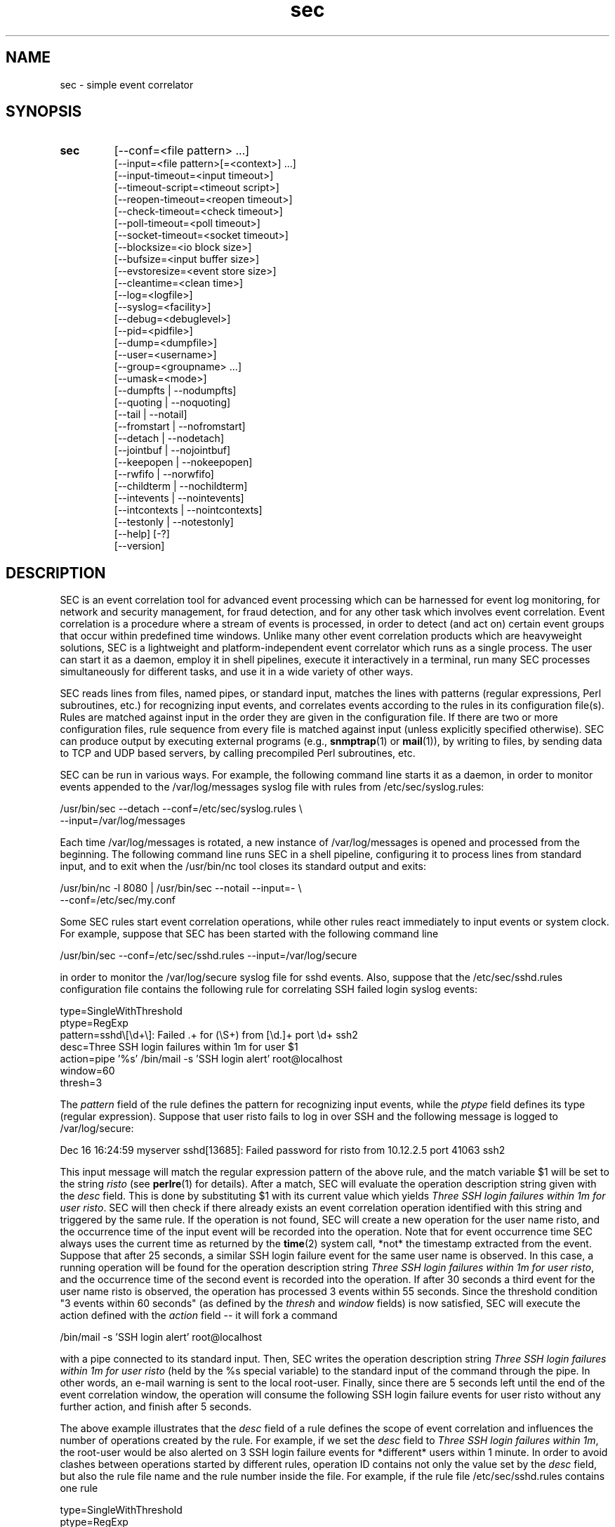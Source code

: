 .\"
.\" SEC (Simple Event Correlator) 2.7.11 - sec.man
.\" Copyright (C) 2000-2017 Risto Vaarandi
.\"
.\" This program is free software; you can redistribute it and/or
.\" modify it under the terms of the GNU General Public License
.\" as published by the Free Software Foundation; either version 2
.\" of the License, or (at your option) any later version.
.\"
.\" This program is distributed in the hope that it will be useful,
.\" but WITHOUT ANY WARRANTY; without even the implied warranty of
.\" MERCHANTABILITY or FITNESS FOR A PARTICULAR PURPOSE.  See the
.\" GNU General Public License for more details.
.\"
.\" You should have received a copy of the GNU General Public License
.\" along with this program; if not, write to the Free Software
.\" Foundation, Inc., 51 Franklin Street, Fifth Floor, Boston, MA  02110-1301, USA.
.\" 
.TH sec 1 "February 2017" "SEC 2.7.11"
.SH NAME
sec \- simple event correlator
.SH SYNOPSIS
.TP 
.B sec
[--conf=<file pattern> ...]
.br
[--input=<file pattern>[=<context>] ...]
.br
[--input-timeout=<input timeout>]
.br
[--timeout-script=<timeout script>]
.br
[--reopen-timeout=<reopen timeout>]
.br
[--check-timeout=<check timeout>]
.br
[--poll-timeout=<poll timeout>]
.br
[--socket-timeout=<socket timeout>]
.br
[--blocksize=<io block size>]
.br
[--bufsize=<input buffer size>]
.br
[--evstoresize=<event store size>]
.br
[--cleantime=<clean time>]
.br
[--log=<logfile>]
.br
[--syslog=<facility>]
.br
[--debug=<debuglevel>]
.br
[--pid=<pidfile>]
.br
[--dump=<dumpfile>]
.br
[--user=<username>]
.br
[--group=<groupname> ...]
.br
[--umask=<mode>]
.br
[--dumpfts | --nodumpfts]
.br
[--quoting | --noquoting]
.br
[--tail | --notail]
.br
[--fromstart | --nofromstart]
.br
[--detach | --nodetach]
.br
[--jointbuf | --nojointbuf]
.br
[--keepopen | --nokeepopen]
.br
[--rwfifo | --norwfifo]
.br
[--childterm | --nochildterm]
.br
[--intevents | --nointevents]
.br
[--intcontexts | --nointcontexts]
.br
[--testonly | --notestonly]
.br
[--help] [-?]
.br
[--version]
.SH DESCRIPTION
SEC is an event correlation tool for advanced event processing which can
be harnessed for event log monitoring, for network and security management, 
for fraud detection, and for any other task which involves event correlation.
Event correlation is a procedure where a stream of events is processed, 
in order to detect (and act on) certain event groups that occur within 
predefined time windows. Unlike many other event correlation products which
are heavyweight solutions, SEC is a lightweight and platform-independent
event correlator which runs as a single process. The user can start it as
a daemon, employ it in shell pipelines, execute it interactively in
a terminal, run many SEC processes simultaneously for different tasks, 
and use it in a wide variety of other ways.
.PP
SEC reads lines from files, named pipes, or standard input,
matches the lines with patterns (regular expressions, Perl subroutines, etc.) 
for recognizing input events, and 
correlates events according to the rules in its configuration file(s). 
Rules are matched against input in the order they are given in 
the configuration file.
If there are two or more configuration files, rule sequence from every file
is matched against input (unless explicitly specified otherwise).
SEC can produce output by executing external programs (e.g., 
.BR snmptrap (1)
or
.BR mail (1)), 
by writing to files, by sending data to TCP and UDP based servers, 
by calling precompiled Perl subroutines, etc. 
.PP
SEC can be run in various ways. For example, the following command line
starts it as a daemon, in order to monitor events appended to the 
/var/log/messages syslog file with rules from /etc/sec/syslog.rules:
.PP
/usr/bin/sec --detach --conf=/etc/sec/syslog.rules \\
             --input=/var/log/messages
.PP
Each time /var/log/messages is rotated, a new instance of /var/log/messages
is opened and processed from the beginning. The following command line
runs SEC in a shell pipeline, configuring it to process lines from standard
input, and to exit when the /usr/bin/nc tool closes its standard output 
and exits:
.PP
/usr/bin/nc -l 8080 | /usr/bin/sec --notail --input=- \\
                                   --conf=/etc/sec/my.conf
.PP
Some SEC rules start event correlation operations, while other rules react
immediately to input events or system clock. For example, suppose that SEC
has been started with the following command line
.PP
/usr/bin/sec --conf=/etc/sec/sshd.rules --input=/var/log/secure
.PP
in order to monitor the /var/log/secure syslog file for sshd events. 
Also, suppose that the /etc/sec/sshd.rules configuration file contains
the following rule for correlating SSH failed login syslog events:
.PP
type=SingleWithThreshold
.br
ptype=RegExp
.br
pattern=sshd\\[\\d+\\]: Failed .+ for (\\S+) from [\\d.]+ port \\d+ ssh2
.br
desc=Three SSH login failures within 1m for user $1
.br
action=pipe '%s' /bin/mail -s 'SSH login alert' root@localhost
.br
window=60
.br
thresh=3
.PP
The 
.I pattern
field of the rule defines the pattern for recognizing input events, while the
.I ptype
field defines its type (regular expression). Suppose that user risto fails to 
log in over SSH and the following message is logged to /var/log/secure:
.PP
Dec 16 16:24:59 myserver sshd[13685]: Failed password for risto from 10.12.2.5 port 41063 ssh2
.PP
This input message will match the regular expression
pattern of the above rule, and the match variable $1 will be set to the string
.I risto 
(see
.BR perlre (1)
for details).
After a match, SEC will evaluate the operation description string given with 
the
.I desc
field. This is done by substituting $1 with its current value which yields 
.IR "Three SSH login failures within 1m for user risto" .
SEC will then check if there already exists an event correlation operation
identified with this string and triggered by the same rule. 
If the operation is not found, SEC will create 
a new operation for the user name risto, and the occurrence time of the input 
event will be recorded into the operation. 
Note that for event occurrence time SEC always uses the current time 
as returned by the
.BR time (2)
system call, *not* the timestamp extracted from the event. 
Suppose that after 25 seconds, 
a similar SSH login failure event for the same user name is observed. In this
case, a running operation will be found for the operation description string
.IR "Three SSH login failures within 1m for user risto" ,
and the occurrence time of the second event is recorded into the operation.
If after 30 seconds a third event for the user name risto is observed, 
the operation has processed 3 events within 55 seconds. Since the threshold
condition "3 events within 60 seconds" (as defined by the
.I thresh
and
.I window
fields) is now satisfied, SEC will execute the action defined with the
.I action 
field -- it will fork a command 
.PP
/bin/mail -s 'SSH login alert' root@localhost 
.PP
with a pipe connected to its standard input. Then, SEC writes the operation 
description string 
.I "Three SSH login failures within 1m for user risto"
(held by the %s special variable)
to the standard input of the command through the pipe.
In other words, an e-mail warning is sent to the local root-user. 
Finally, since there are 5 seconds left until the end of
the event correlation window, the operation will consume the following SSH
login failure events for user risto without any further action, and finish 
after 5 seconds.
.PP
The above example illustrates that the
.I desc
field of a rule defines the scope of event correlation and influences the
number of operations created by the rule. For example, if we set the
.I desc 
field to 
.IR "Three SSH login failures within 1m" ,
the root-user would be also alerted on 3 SSH login failure events 
for *different* users within 1 minute. 
In order to avoid clashes between operations started by different rules, 
operation ID contains not only the value set by the
.I desc
field, but also the rule file name and the rule number inside the file.
For example, if the rule file /etc/sec/sshd.rules contains one rule
.PP
type=SingleWithThreshold
.br
ptype=RegExp
.br
pattern=sshd\\[\\d+\\]: Failed .+ for (\\S+) from [\\d.]+ port \\d+ ssh2
.br
desc=Three SSH login failures within 1m for user $1
.br
action=pipe '%s' /bin/mail -s 'SSH login alert' root@localhost
.br
window=60
.br
thresh=3
.PP
and the event
.PP
Dec 16 16:24:59 myserver sshd[13685]: Failed password for risto from 10.12.2.5 port 41063 ssh2
.PP
is the first matching event for the above rule, this event will trigger
a new event correlation operation with the ID
.PP
/etc/sec/sshd.rules | 0 | Three SSH login failures within 1m for user risto
.PP
(0 is the number assigned to the first rule in the file, 
see EVENT CORRELATION OPERATIONS section for more information).
.PP
The following simple example demonstrates that event correlation schemes
can be defined by combining several rules. In this example, two rules
harness contexts and synthetic events for achieving their goal:
.PP
type=SingleWithThreshold
.br
ptype=RegExp
.br
pattern=sshd\\[\\d+\\]: Failed .+ for (\\S+) from [\\d.]+ port \\d+ ssh2
.br
desc=Three SSH login failures within 1m for user $1
.br
action=event 3_SSH_LOGIN_FAILURES_FOR_$1
.br
window=60
.br
thresh=3
.PP
type=EventGroup
.br
ptype=RegExp
.br
pattern=3_SSH_LOGIN_FAILURES_FOR_(\\S+)
.br
context=!USER_$1_COUNTED && !COUNTING_OFF
.br
count=create USER_$1_COUNTED 60
.br
desc=Repeated SSH login failures for 30 distinct users within 1m
.br
action=pipe '%s' /bin/mail -s 'SSH login alert' root@localhost; \\
       create COUNTING_OFF 3600
.br
window=60
.br
thresh=30
.PP
The first rule looks almost identical to the rule from the previous example, 
but its
.I action
field is different -- after three SSH login failures have been observed for 
the same user name within one minute by an event correlation operation, 
the operation will emit the synthetic event 
3_SSH_LOGIN_FAILURES_FOR_<username>. Although synthetic events are created
by SEC, they are treated like regular events received from input sources and 
are matched against rules. 
The regular expression pattern of the second rule will match the
3_SSH_LOGIN_FAILURES_FOR_<username> event and start a new event correlation
operation if no such events have been previously seen.  
Also, each time a synthetic event for some user name has matched the rule, 
a context with the lifetime of 1 minute for that user name is created (see the 
.I count
field). 
Note that this prevents further matches for the same user name, since 
a synthetic event for <username> can match the rule only if the context
USER_<username>_COUNTED *does not* exist (as requested by the boolean
expression in the
.I context
field; see CONTEXTS AND CONTEXT EXPRESSIONS section for more information). 
The operation started by the rule sends an e-mail warning to the local 
root-user if 30 synthetic events have been observed within 1 minute (see the
.I thresh
and
.I window
fields). Note that due to the use of the USER_<username>_COUNTED contexts, all 
synthetic events concern different user names. After sending an e-mail warning,
the operation will also create the context COUNTING_OFF with the lifetime of
1 hour, and will continue to run until the 1 minute event correlation
window expires. After the operation has finished, the presence of the
COUNTING_OFF context will keep the second rule disabled (as requested by 
the boolean expression in the
.I context
field). Therefore, at most one e-mail warning per 1 hour is issued by 
above rules.
.PP
The above examples have presented the event correlation capabilities of SEC 
in a very brief fashion.
The following sections will provide an in-depth  discussion of SEC features.
.SH OPTIONS
.TP
.B \-\-conf=<file_pattern>
expand <file_pattern> to filenames (with the Perl 
.BR glob () 
function) and read event correlation rules from every file. Multiple
.B \-\-conf
options can be specified at command line. Each time SEC receives a signal
that forces a configuration reload, <file_pattern> is re-evaluated. See also
INPUT PROCESSING AND TIMING section for a discussion on rule processing order 
for multiple configuration files.
.TP 
.B \-\-input=<file_pattern>[=<context>]
expand <file_pattern> to filenames (with the Perl
.BR glob ()
function) and use the files as input sources. An input file can be a regular 
file, named pipe, or standard input if 
.B \-
was specified. Multiple
.B \-\-input
options can be specified at command line. Each time SEC receives the 
.B SIGHUP
or
.B SIGABRT
signal, <file_pattern> is re-evaluated.
If SEC experiences a system error when reading from an input file, it will
close the file (use the
.B \-\-reopen\-timeout
option for reopening the file). If <context> is given, SEC will set up the 
context <context> each time it reads a line from input files that correspond
to <file_pattern>. This will help the user to write rules that match data from
particular input source(s) only. When there is an
.B \-\-input
option with <context> specified, it will automatically enable the
.B \-\-intcontexts
option. See INTERNAL EVENTS AND CONTEXTS section for more information.
.TP 
.BR \-\-input\-timeout=<input_timeout> ", " \-\-timeout\-script=<timeout_script>
if SEC has not observed new data in an input file during <input_timeout>
seconds (or the file was closed <input_timeout> seconds ago), <timeout_script> 
will be executed with command line parameters 1 and <the name of the input 
file>. If fresh data become available again, <timeout_script> will be executed
with command line parameters 0 and <the name of the input file>. 
Setting <input_timeout> to 0 disables this behavior (this is also the default). 
Note that
.B \-\-input_timeout 
and 
.B \-\-timeout_script
options can be used as synonyms for 
.B \-\-input\-timeout 
and 
.BR \-\-timeout\-script ,
respectively.
.TP 
.B \-\-reopen\-timeout=<reopen_timeout> 
if an input file is in the closed state (e.g., SEC fails to open the file at 
startup, because it has not been created yet), SEC will attempt
to reopen the file after every <reopen_timeout> seconds until open succeeds. 
Setting <reopen_timeout> to 0 disables this behavior (this is also the default). 
This option has no meaning when the
.B \-\-notail
option is also specified.
Note that 
.B \-\-reopen_timeout
is a synonym for
.BR \-\-reopen\-timeout .
.TP
.B \-\-check\-timeout=<check_timeout>
if SEC has not observed new data in an input file, the file will not be polled
(both for status and data) during the next <check_timeout> seconds.
Setting <check_timeout> to 0 disables this behavior (this is also the default). 
Note that 
.B \-\-check_timeout
is a synonym for
.BR \-\-check\-timeout .
.TP
.B \-\-poll\-timeout=<poll_timeout>
a real number that specifies how many seconds SEC will sleep when no new data 
were read from input files. Default is 0.1 seconds.
Note that 
.B \-\-poll_timeout
is a synonym for
.BR \-\-poll\-timeout .
.TP
.B \-\-socket\-timeout=<socket_timeout>
if a network connection to a remote peer can't be established within 
<socket_timeout> seconds, give up. Default is 60 seconds.
Note that 
.B \-\-socket_timeout
is a synonym for
.BR \-\-socket\-timeout .
.TP
.B \-\-blocksize=<io_block_size>
the number of bytes SEC will attempt to read at once from an input file. 
Default is 8192 bytes (i.e., read from input files by 8KB blocks).
.TP 
.B \-\-bufsize=<input_buffer_size>
set all input buffers to hold <input_buffer_size> lines. 
The content of input buffers will be compared with 
patterns that are part of rule definitions (i.e., no more than 
<input_buffer_size> lines can be matched by a pattern at a time). 
If <input_buffer_size> is set to 0, SEC will determine the proper value
for <input_buffer_size> by checking event matching patterns of all SEC rules.
Default is 0 (i.e., determine the size of input buffers automatically).
.TP
.B \-\-evstoresize=<event_store_size>
set an upper limit to the number of events in context event stores. 
Default is 0 which sets no limit.
.TP 
.B \-\-cleantime=<clean_time>
time interval in seconds that specifies how often internal event correlation
and context lists are processed, in order to accomplish time-related tasks
and to remove obsolete elements. See INPUT PROCESSING AND TIMING section for 
more information.
Default is 1 second.
.TP 
.B \-\-log=<logfile>
use <logfile> for logging SEC activities. Note that if the SEC standard error
is connected to a terminal, messages will also be logged there, in order to
facilitate debugging.
.TP
.B \-\-syslog=<facility>
use syslog for logging SEC activities. All messages will be logged with the 
facility <facility>, e.g., 
.I local0
(see 
.BR syslog (3)
for possible facility values). Warning: be careful with using this option if 
SEC is employed for monitoring syslog log files, because message loops might
occur.
.TP
.B \-\-debug=<debuglevel>
set logging verbosity for SEC. Setting debuglevel to <debuglevel> 
means that all messages of level <debuglevel> and lower are logged (e.g.,
if <debuglevel> is 3, messages from levels 1-3 are logged). The
following levels are recognized by SEC:
.br
1 - critical messages (severe faults that cause SEC to terminate, e.g., 
a failed system call)
.br
2 - error messages (faults that need attention, e.g., an incorrect rule 
definition in a configuration file)
.br
3 - warning messages (possible faults, e.g., a command forked from SEC 
terminated with a non-zero exit code)
.br
4 - notification messages (normal system level events and interrupts, e.g., 
the reception of a signal)
.br
5 - informative messages (information about external programs forked 
from SEC)
.br
6 - debug messages (detailed information about all SEC activities)
.br
Default <debuglevel> is 6 (i.e., log everything). See SIGNALS section
for information on how to change <debuglevel> at runtime.
.TP 
.B \-\-pid=<pidfile>
SEC will store its process ID to <pidfile> at startup.
.TP
.B \-\-dump=<dumpfile>
SEC will use <dumpfile> as its dump file for writing performance and debug
data. With the
.B \-\-dumpfts
option, a timestamp suffix is appended to the dump file name.
See SIGNALS section for more information. Default is /tmp/sec.dump.
.TP
.BR \-\-user=<username> ", " \-\-group=<groupname>
if SEC is started with effective user ID 0, it will drop root privileges by 
switching to user <username> and group <groupname>.
The
.B \-\-group
option can't be used without the
.B \-\-user
option. If the
.B \-\-user
option is given without
.BR \-\-group ,
primary group of the user <username> is assumed for <groupname>. 
If several groups are provided with multiple
.B \-\-group
options, SEC switches to the first group with other groups as supplementary 
groups.
.TP
.B \-\-umask=<mode>
set file mode creation mask to <mode> at SEC startup, where <mode> 
is a value from the range 0..0777 (see also
.BR umask (2)). 
Octal, decimal, hexadecimal, and binary values can be specified for <mode> 
(e.g., octal mask 0027 can also be expressed as 23, 0x17, and 0b000010111).
.TP
.BR \-\-dumpfts ", " \-\-nodumpfts
if the
.B \-\-dumpfts
option is specified, a timestamp suffix (seconds since Epoch) is appended
to the dump file name that reflects the file creation time. Default is
.BR \-\-nodumpfts . 
.TP
.BR \-\-quoting ", " \-\-noquoting 
if the
.B \-\-quoting
option is specified, operation description strings that are supplied to 
command lines of
.IR shellcmd ,
.IR spawn ,
and
.I cspawn
actions will be put inside single quotes. Each single quote (') that strings 
originally contain will be masked. This option prevents the shell from 
interpreting special symbols that operation description strings might contain. 
Default is
.BR \-\-noquoting .
.TP 
.BR \-\-tail ", " \-\-notail
if the
.B \-\-notail
option is specified, SEC will process all data that are currently available 
in input files and exit after reaching all EOFs. 
If all input is received from a pipe and the
.B \-\-notail
option is given, SEC terminates when the last writer closes the pipe 
(EOF condition). Please note that with named pipes
.B \-\-notail
should be used with
.BR \-\-norwfifo .
With the
.B \-\-tail
option, SEC will jump to the end of input files and wait for new lines to 
arrive.
Each input file is tracked both by its name and i-node, and
input file rotations are handled seamlessly.
If the input file is recreated or truncated, SEC will reopen it and process 
its content from the beginning. If the input file is removed (i.e., there is
just an i-node left without a name), SEC will keep the i-node open and wait 
for the input file recreation. 
Default is
.BR \-\-tail .
.TP 
.BR \-\-fromstart ", " \-\-nofromstart
these flags have no meaning when the
.B \-\-notail
option is also specified. When used in combination with
.B \-\-tail
(or alone, since
.B \-\-tail
is enabled by default),
.B \-\-fromstart
will force SEC to read and process input files from the beginning to 
the end, before the 'tail' mode is entered. Default is 
.BR \-\-nofromstart .
.TP 
.BR \-\-detach ", " \-\-nodetach
if the
.B \-\-detach
option is specified, SEC will disassociate itself from the controlling
terminal and become a daemon at startup (note that SEC will close its standard 
input, standard output, and standard error, and change its working directory
to the root directory). Default is 
.BR \-\-nodetach .
.TP
.BR \-\-jointbuf ", " \-\-nojointbuf
if the
.B \-\-jointbuf
option is specified, SEC uses joint input buffer for all input sources
(the size of the buffer is set with the
.B \-\-bufsize
option). The
.B \-\-nojointbuf
option creates a separate input buffer for each input file, and a separate
buffer for all synthetic and internal events (the sizes of all buffers are 
set with the
.B \-\-bufsize
option). The
.B \-\-jointbuf
option allows multiline patterns to match lines from several input 
sources, while the
.B \-\-nojointbuf 
pattern restricts the matching to lines from one input source only.
See INPUT PROCESSING AND TIMING section for more information.
If the size of input buffer(s) is 1 (either explicitly set with
.B \-\-bufsize=1
or automatically determined from SEC rules),
.B \-\-jointbuf
option is enabled, otherwise the default is 
.BR \-\-nojointbuf .
.TP
.BR \-\-keepopen ", " \-\-nokeepopen
if the
.B \-\-keepopen
option is specified, SEC will keep input files open across soft restarts.
When the
.B SIGABRT
signal is received, SEC will not reopen input files which have been opened
previously, but will only open input files which are in the closed state.
The 
.B \-\-nokeepopen 
option forces SEC to close and (re)open all input files during soft restarts.
Default is
.BR \-\-keepopen .
.TP
.BR \-\-rwfifo ", " \-\-norwfifo
if the
.BR \-\-norwfifo
option is specified, named pipe input files are opened in read-only mode. 
In this mode, the named pipe has to be reopened when the last writer
closes the pipe, in order to clear the EOF condition on the pipe. With the
.BR \-\-rwfifo
option, named pipe input files are opened in read-write mode, although
SEC never writes to the pipes. In this mode, the pipe does not need to be 
reopened when an external writer closes it, since there is always at least 
one writer on the pipe and EOF will never appear. Therefore, if the
.BR \-\-notail
option has been given,
.BR \-\-norwfifo
should also be specified.
Default is
.BR \-\-rwfifo .
.TP
.BR \-\-childterm ", " \-\-nochildterm
if the
.B \-\-childterm
option is specified, SEC will send the SIGTERM signal to all its child processes
when it terminates or goes through a full restart. Default is
.BR \-\-childterm . 
.TP
.BR \-\-intevents ", " \-\-nointevents
SEC will generate internal events when it starts up, when it receives
certain signals, and when it terminates gracefully. Specific rules can be 
written to match those internal events, in order to accomplish special
tasks at SEC startup, restart, and shutdown. 
See INTERNAL EVENTS AND CONTEXTS section for more information. Default is
.BR \-\-nointevents .
.TP
.BR \-\-intcontexts ", " \-\-nointcontexts
SEC will create an internal context when it reads a line from an input file.
This will help the user to write rules that match data from particular input 
source only. See INTERNAL EVENTS AND CONTEXTS section for more information. 
Default is
.BR \-\-nointcontexts .
.TP
.BR \-\-testonly ", " \-\-notestonly
if the
.B \-\-testonly
option is specified, SEC will exit immediately after parsing the configuration 
file(s). If the configuration file(s) contained no faulty rules, SEC will exit 
with 0, otherwise with 1. Default is
.BR \-\-notestonly .
.TP
.BR \-\-help ", " \-?
SEC will output usage information and exit.
.TP
.B \-\-version
SEC will output version information and exit.
.PP
Note that options can be introduced both with the single dash (-) and double
dash (--), and both the equal sign (=) and whitespace can be used for 
separating the option name from the option value. For example,
.B \-conf=<file_pattern>
and
.B \-\-conf <file_pattern>
options are equivalent.
.SH CONFIGURATION FILES
Each SEC configuration file consists of rule definitions which are separated 
by empty lines, whitespace lines and/or comment lines.
Each rule definition consists of keyword=value fields, one keyword and value 
per line. Values are case insensitive only where character case is not 
important (like the values specifying rule types, e.g., 'Single' and 'single'
are treated identically).
The backslash character (\\) may be used at the end of a line to continue 
the current rule field in the next line. 
Lines which begin with the number sign (#) are treated as comments and 
ignored (whitespace characters may precede #). Any comment line, 
empty line, whitespace line, or end of file will terminate the preceding 
rule definition.
For inserting comments into rule definitions, the
.I rem
keyword can be used. For example, the following lines define two rules:
.PP
type=Single
.br
rem=this rule matches any line which contains \\
    three consecutive A characters and writes the string \\
    "three A characters were observed" to standard output
.br
ptype=SubStr
.br
pattern=AAA
.br
desc=Three A characters
.br
action=write - three A characters were observed
.br
# This comment line ends preceding rule definition.
.br
# The following rule works like the previous rule,
.br
# but looks for three consecutive B characters and
.br
# writes the string "three B characters were observed"
.br
# to standard output
.br
type=Single
.br
ptype=SubStr
.br
pattern=BBB
.br
desc=Three B characters
.br
action=write - three B characters were observed
.PP
Apart from keywords that are part of rule definitions, 
.I label
keywords may appear anywhere in the configuration file. The value of each
.I label
keyword will be treated as a label that can be referred to in rule definitions
as a point-of-continue.
This allows for continuing event processing at a rule that follows the label,
after the current rule has matched and processed the event.
.PP
The points-of-continue are defined with
.I continue*
fields. Accepted values for these fields are:
.TP
.I TakeNext 
after an event has matched the rule, search for matching rules
in the configuration file will continue from the next rule.
.TP
.I GoTo <label>
after an event has matched the rule, search for matching rules will continue
from the location of <label> in the configuration file (<label> must
be defined with the 
.I label
keyword anywhere in the configuration file *after* the current rule 
definition).
.TP
.IR DontCont " (default value)"
after an event has matched the rule, search for matching rules ends 
in the *current* configuration file.
.TP
.I EndMatch
after an event has matched the rule, search for matching rules ends 
for *all* configuration files.
.PP
SEC rules from the same configuration file are matched against input 
in the order they have been given in the file.
For example, consider a configuration file which contains the following 
rule sequence:
.PP
type=Single
.br
ptype=SubStr
.br
pattern=AAA
.br
rem=after this rule has matched, continue from last rule
.br
continue=GoTo lastRule
.br
desc=Three A characters
.br
action=write - three A characters were observed
.PP
type=Single
.br
ptype=SubStr
.br
pattern=BBB
.br
rem=after this rule has matched, don't consider following rules, \\
    since 'continue' defaults to 'DontCont'
.br
desc=Three B characters
.br
action=write - three B characters were observed
.PP
type=Single
.br
ptype=SubStr
.br
pattern=CCC
.br
rem=after this rule has matched, continue from next rule
.br
continue=TakeNext
.br
desc=Three C characters
.br
action=write - three C characters were observed
.PP
label=lastRule
.PP
type=Single
.br
ptype=SubStr
.br
pattern=DDD
.br
desc=Three D characters
.br
action=write - three D characters were observed
.PP
For the input line "AAABBBCCCDDD", this ruleset writes strings
"three A characters were observed" and "three D characters were observed"
to standard output. If the input line is "BBBCCCDDD", the string
"three B characters were observed" is written to standard output.
For the input line "CCCDDD", strings "three C characters were observed"
and "three D characters were observed" are sent to standard output, while
the input line "DDD" produces the output string 
"three D characters were observed".
.PP
If there are two or more configuration files, rule sequence from every file 
is matched against input (unless explicitly specified otherwise). 
For example, suppose SEC is started with the command line
.PP
/usr/bin/sec --input=- \\
             --conf=/etc/sec/sec1.rules --conf=/etc/sec/sec2.rules
.PP
and the configuration file /etc/sec/sec1.rules has the following content:
.PP
type=Single
.br
ptype=SubStr
.br
pattern=AAA
.br
desc=Three A characters
.br
action=write - three A characters were observed
.PP
type=Single
.br
ptype=SubStr
.br
pattern=BBB
.br
continue=EndMatch
.br
desc=Three B characters
.br
action=write - three B characters were observed
.PP
Also, suppose the  configuration file /etc/sec/sec2.rules has the following 
content:
.PP
type=Single
.br
ptype=SubStr
.br
pattern=CCC
.br
desc=Three C characters
.br
action=write - three C characters were observed
.PP
If SEC receives the line "AAABBBCCC" from standard input, rules from both
configuration files are tried, and as a result, the strings
"three A characters were observed" and "three C characters were observed"
are written to standard output. Note that rules from /etc/sec/sec1.rules
are tried first against the input line, since the option
.B --conf=/etc/sec/sec1.rules 
is given before 
.B --conf=/etc/sec/sec2.rules 
in the SEC command line (see also INPUT PROCESSING AND TIMING section for 
a more detailed discussion).
If SEC receives the line "BBBCCC" from standard input, the second rule
from /etc/sec/sec1.rules produces a match, and the string
"three B characters were observed" is written to standard output.
Since the rule contains
.I continue=EndMatch
statement,
the search for matching rules will end for all configuration files, and
rules from /etc/sec/sec2.rules will not be not tried. Without this statement,
the search for matching rules would continue in /etc/sec/sec2.rules,
and the first rule would write the string "three C characters were observed"
to standard output.
.SH "PATTERNS, PATTERN TYPES AND MATCH VARIABLES"
Patterns and pattern types are defined with 
.I pattern*
and
.I ptype*
rule fields.
Many pattern types define the number of lines 
.I N 
which the pattern matches (if 
.I N 
is omitted, 1 is assumed). If
.I N
is greater than 1, the scope of matching is set with the 
.B \-\-jointbuf
and
.B \-\-nojointbuf
options.
With 
.BR \-\-jointbuf ,
the pattern is used for matching 
.I N 
last input lines taken from the joint input buffer (the lines can come from 
different input sources).
With 
.BR \-\-nojointbuf ,
the source of the last input line is identified, and the pattern
is matched with 
.I N 
last input lines from the input buffer of the identified source.
.TP
.I SubStr[N]
pattern is a string that is searched in the last N input lines 
L1, L2, ..., LN. If N is greater than 1, the input lines are joined into 
a string "L1<NEWLINE>L2<NEWLINE>...<NEWLINE>LN", and the pattern
string will be searched from it.
If the pattern string is found in input line(s), the pattern matches.
Backslash sequences \\t, \\n, \\r, \\s, and \\0 can be used in the
pattern for denoting tabulation, newline, carriage return, space character, 
and empty string, respectively, while \\\\ denotes backslash itself. 
For example, consider the following pattern definition:
.sp
ptype=substr
.br
pattern=Backup done:\\tsuccess
.sp
The pattern matches lines containing "Backup done:<TAB>success".
.sp
Note that since the
.I SubStr[N]
pattern type has been designed for fast matching, it does not support match 
variables.
.TP
.I RegExp[N]
pattern is a Perl regular expression (see 
.BR perlre (1)
for more information) for matching the last N input lines 
L1, L2, ..., LN. If N is greater than 1, the input lines are joined into 
a string "L1<NEWLINE>L2<NEWLINE>...<NEWLINE>LN", and the regular expression 
is matched with this string.
If the regular expression matches, match variables will be set, and these
match variables can be used in other parts of the rule definition. 
.sp
In addition to numbered match variables ($1, $2, etc.), SEC supports named
match variables $+{name} and the $0 variable. The $0 variable holds the entire 
string of last N input lines that the regular expression has matched. 
Named match variables can be created in newer versions of Perl regular 
expression language, e.g., 
(?<myvar>AB|CD) sets $+{myvar} to AB or CD. The special named match variable
$+{_inputsrc} is created by SEC and holds input file name(s)
where matching line(s) came from.
.sp
For example, the following pattern matches the SSH "Connection from" event,
and sets $0 to the entire event line, both $1 and $+{ip} to the IP address 
of the remote node, $2 to the port number at the remote node, 
and $+{_inputsrc} to the input file name:
.sp
ptype=RegExp
.br
pattern=sshd\\[\\d+\\]: Connection from (?<ip>[\\d.]+) port (\\d+)
.sp
Also, SEC allows for match caching and for the creation of additional named 
match variables through variable maps which are defined with the
.I varmap*
fields. Variable map is a list of 
.I name=number 
mappings separated by semicolons, where
.I name
is the name for the named variable and 
.I number 
identifies a numbered match
variable that is set by the regular expression. 
Each name must begin with
a letter and consist of letters, digits and underscores. After the regular 
expression has matched, named variables specified by the map are created from 
corresponding numbered variables. If the same named variable is set up both 
from the regular expression and variable map, the map takes precedence. 
.sp
If 
.I name
is not followed by the equal sign and number in the
.I varmap*
field, it is regarded as a common name for all match variables and their 
values from a successful match.
This name is used for caching a successful match by the pattern -- 
match variables and their values are stored in the memory-based 
pattern match cache under 
.IR name . 
Cached match results can be reused by
.I Cached
and 
.I NCached
patterns. Note that before processing each new input line, previous
content of the pattern match cache is cleared. Also note that a successful
pattern match is cached even if the subsequent context expression evaluation
yields FALSE (see INPUT PROCESSING AND TIMING section for more information).
.sp
For example, consider the following pattern definition:
.sp
ptype=regexp
.br
pattern=(?i)(\\S+\\.mydomain).*printer: toner\\/ink low
.br
varmap=printer_toner_or_ink_low; message=0; hostname=1
.sp
The pattern matches "printer: toner/ink low" messages in a case insensitive
manner from printers belonging to .mydomain. Note that the printer hostname
is assigned to $1 and $+{hostname}, while the whole message line is assigned 
to $0 and $+{message}. The name of the file where message line came from is
assigned to $+{_inputsrc}. Also, these variables and their values are stored to 
the pattern match cache under the name "printer_toner_or_ink_low".
.sp
The following pattern definition produces a match if the last two input lines
are AAA and BBB:
.sp
ptype=regexp2
.br
pattern=^AAA\\nBBB$
.br
varmap=aaa_bbb
.sp
Note that with the
.B \-\-nojointbuf
option the pattern only matches if the matching lines are coming from 
the *same* input file, while the
.B \-\-jointbuf
option lifts that restriction.
.sp
In the case of a match, $0 is set to "AAA<NEWLINE>BBB" and $+{_inputsrc} to 
file name(s) for matching lines. Also, these variable-value pairs are cached 
under the name "aaa_bbb".
.TP
.I PerlFunc[N]
pattern is a Perl function for matching the last N input lines
L1, L2, ..., LN. The Perl function is compiled at SEC startup with
the Perl
.BR eval ()
function, and 
.BR eval ()
must return a code reference for the pattern to be valid 
(see also PERL INTEGRATION section). 
The function is called in Perl list context, and with the
.B \-\-jointbuf
option, lines L1, L2, ..., LN and the names of corresponding input files 
F1, F2, ..., FN are passed to the function as parameters: 
.sp
function(L1, L2, ..., LN, F1, F2, ..., FN) 
.sp
Note that with the
.B \-\-nojointbuf
option, the function is called with a single file name parameter F, since
lines L1, ..., LN are coming from the same input file:
.sp
function(L1, L2, ..., LN, F)
.sp
Also note that if the input line is a synthetic event, the input file name 
is Perl undefined value.
.sp
If the function returns several values or a single value that is true in Perl
boolean context, the pattern matches. If the function returns no values or
a single value that is false in Perl boolean context (0, empty string or 
undefined value), the pattern does not match. If the pattern matches, 
return values will be assigned to numbered match variables ($1, $2, etc.). 
Like with RegExp patterns, the $0 variable is set to matching input line(s),
the $+{_inputsrc} variable is set to input file name(s),
and named match variables can be created from variable maps.
For example, consider the following pattern definition:
.sp
ptype=perlfunc2
.br
pattern=sub { return ($_[0] cmp $_[1]); }
.sp
The pattern compares last two input lines in a stringwise manner ($_[1] 
holds the last line and $_[0] the preceding one), and matches if the lines
are different. Note that the result of the comparison is assigned to $1,
while two matching lines are concatenated (with the newline character
between them) and assigned to $0. The file name(s) for matching lines are 
assigned to $+{_inputsrc}.
.sp
The following pattern produces a match for any line, and sets $1, $2 and
$3 variables to strings "abc", "def" and "ghi", respectively (also,
$0 is set to the whole input line and $+{_inputsrc} to the input file name):
.sp
ptype=perlfunc
.br
pattern=sub { return ("abc", "def", "ghi"); }
.sp
The following pattern definition produces a match if the input line is not
a synthetic event and contains either the string "abc" or "def". The $0 
variable is set to the matching line, while $1, $+{file} and $+{_inputsrc}
are set to the name of the input file: 
.sp
ptype=perlfunc
.br
pattern=sub { if (defined($_[1]) && $_[0] =~ /abc|def/) \\
.br
{ return $_[1]; } return 0; }
.br
varmap= file=1
.sp
Finally, if a function pattern returns a single value which is a reference
to a Perl hash, named match variables are created from key-value pairs 
in the hash. For example, the following pattern matches a line if it contains
either the string "three" or "four". Apart from setting $0 and $+{_inputsrc},
the pattern also creates match variables $+{three} and $+{four}, and sets 
them to 3 and 4, respectively:
.sp
ptype=perlfunc
.br
pattern=sub { my(%hash); \\
.br
if ($_[0] !~ /three|four/) { return 0; } \\
.br
$hash{"three"} = 3; $hash{"four"} = 4; return \\%hash; }
.TP
.I Cached
pattern is a name that is searched in the pattern match cache (entries are
stored into the cache with the
.I varmap*
fields). If an entry with the given name is found in the cache, the pattern
matches, and match variables and values are retrieved from the cache.
For example, if the input line matches the following pattern
.sp
ptype=perlfunc
.br
pattern=sub { if (defined($_[1]) && $_[0] =~ /abc|def/) \\
.br
{ return $_[1]; } return 0; }
.br
varmap=abc_or_def_found; file=1
.sp
then the entry "abc_or_def_found" is created in the pattern match cache.
Therefore, the pattern 
.sp
ptype=cached
.br
pattern=abc_or_def_found
.sp
will also produce a match for this input line, and set the $0, $1, $+{file}, 
and $+{_inputsrc} variables to values from the previous match.
.TP
.I NSubStr[N]
like
.IR SubStr[N] ,
except that the result of the match is negated.
Note that this pattern type does not support match variables.
.TP
.I NRegExp[N]
like
.IR RegExp[N] ,
except that the result of the match is negated and variable maps are not 
supported. Note that the only match variables supported by this pattern type 
are $0 and $+{_inputsrc}.
.TP
.I NPerlFunc[N]
like
.IR PerlFunc[N] ,
except that the result of the match is negated and variable maps are not
supported. Note that the only match variables supported by this pattern type 
are $0 and $+{_inputsrc}.
.TP
.I NCached
like
.IR Cached ,
except that the result of the match is negated. 
Note that this pattern type does not support match variables.
.TP
.I TValue
pattern is a truth value, with TRUE and FALSE being legitimate values. 
TRUE always matches an input line, while FALSE never matches anything.
Note that this pattern type does not support match variables.
.PP
When match variables are substituted, each "$$" sequence is interpreted as
a literal dollar sign ($) which allows for masking match variables. 
For example, the string "Received $$1" becomes "Received $1" after 
substitution, while "Received $$$1" becomes "Received $<value_of_1st_var>". 
In order to disambiguate numbered match variables from the following text, 
variable number must be enclosed in braces. For example, the string 
"Received ${1}0" becomes "Received <value_of_1st_var>0" after substitution, 
while the string "Received $10" would become "Received <value_of_10th_var>".
.PP
If the match variable was not set by the pattern, it is substituted with an 
empty string (i.e., a zero-width string). 
Thus the string "Received $10!" becomes "Received !" after substitution if
the pattern did not set $10.
(Note that prior to SEC-2.6, unset variables were *not* substituted.)
.PP
In the current version of SEC, names of $+{name} match variables
must comply with the following naming convention -- the first character 
can be a letter or underscore, while remaining characters can be letters, 
digits, underscores and exclamation marks (!). However, when setting named 
match variables from a pattern, it is recommended to begin the variable 
name with a letter, since names of special automatically created variables 
begin with an underscore (e.g., $+{_inputsrc}).
.PP
After the pattern has matched an event and match variables have been set, 
it is also possible to refer to previously cached match variables with 
the syntax 
.IR $:{entryname:varname} , 
where
.I entryname
is the name of the pattern match cache entry, and
.I varname
is the name of the variable stored under the entry. 
For example, if the variable $+{ip} has been previously cached under 
the entry "SSH", it can be referred as $:{SSH:ip}.
For the reasons of efficiency, the $:{entryname:varname} syntax is not 
supported for fast pattern types which do not set match variables (i.e., 
SubStr, NSubStr, NCached and TValue).
.PP
Note that since Pair and PairWithWindow rules have two patterns, match
variables of the first pattern are shadowed for some rule fields when the 
second pattern matches and sets variables. In order to refer to shadowed 
variables, their names
must begin with % instead of $ (e.g., %1 refers to match variable $1 set by
the first pattern). However, the use of the %-prefix is only valid under the 
following circumstances -- *both* pattern types support match variables *and* 
in the given rule field match variables from *both* patterns can be used.
.PP
The %-prefixed match variables are masked with the "%%" sequence (like 
regular match variables with "$$"). Similarly, the braces can be
used for disambiguating the %-prefixed variables from the following text.
.PP
Finally, note that the second pattern of Pair and PairWithWindow rules may 
contain match variables if the second pattern is of type SubStr, NSubStr, 
Regexp, or NRegExp. The variables are substituted at runtime with the values 
set by the first pattern. If the pattern is a regular expression, all 
special characters inside substituted values are masked with the Perl
.BR quotemeta ()
function and the final expression is checked for correctness.
.SH "CONTEXTS AND CONTEXT EXPRESSIONS"
A SEC context is a memory based entity which has one or more names,
a lifetime, and an event store. Also, an action list can be set up
for a context which is executed immediately before the context expires.
.PP
For example, the action
.I create MYCONTEXT 3600 (report MYCONTEXT /bin/mail root@localhost)
creates the context 
.B MYCONTEXT 
which has a lifetime of 3600 seconds and empty event store.
Also, immediately before 
.B MYCONTEXT 
expires and is dropped from memory, the action
.I report MYCONTEXT /bin/mail root@localhost
is executed which mails the event store of 
.B MYCONTEXT 
to root@localhost. 
.PP
Contexts can be used for event aggregation and reporting.
Suppose the following actions are executed in this order:
.PP
create MYCONTEXT 
.br
add MYCONTEXT This is a test
.br
alias MYCONTEXT MYALIAS
.br
add MYALIAS This is another test
.br
report MYCONTEXT /bin/mail root@localhost
.br
delete MYALIAS
.PP
The first action creates the context 
.B MYCONTEXT 
with infinite lifetime
and empty event store. The second action appends the string 
"This is a test" to the event store of 
.BR MYCONTEXT . 
The third action
sets up an alias name 
.B MYALIAS 
for the context (names 
.B MYCONTEXT 
and 
.B MYALIAS
refer to the same context data structure). The fourth action appends
the string "This is another test" to the event store of the context.
The fifth action writes the lines
.PP
This is a test
.br
This is another test
.PP
to the standard input of the
.I /bin/mail root@localhost 
command. The sixth action deletes the context data structure
from memory and drops its names 
.B MYCONTEXT 
and 
.BR MYALIAS .
.PP
Since contexts are accessible from all rules and event correlation operations,
they can be used for data sharing and joining several rules into one event 
correlation scheme.
In order to check for the presence of contexts from rules,
context expressions can be employed.
.PP
Context expressions are boolean expressions that are defined with the
.I context*
rule fields. Context expressions can be used for restricting the matches
produced by patterns, since if the expression evaluates FALSE, the rule will
not match an input event.
.PP
The context expression accepts context names, Perl miniprograms, Perl 
functions, and pattern match cache lookups as operands. These operands can 
be combined with the following operators:
.br
!  - logical NOT, 
.br
&&  - short-circuit logical AND, 
.br
||  - short-circuit logical OR. 
.br
In addition, parentheses can be used for grouping purposes.
.PP
If the operand does not contain any special operators (such as -> or :>,
see below), it is treated as a context name. Context name operands may 
contain match variables, but may not contain whitespace.
If the context name refers to an existing context, the operand evaluates
TRUE, otherwise it evaluates FALSE.
.PP
For example, consider the following rule sequence:
.PP
type=Single
.br
ptype=RegExp
.br
pattern=Test: (\\d+)
.br
desc=test
.br
action=create CONT_$1
.PP
type=Single
.br
ptype=RegExp
.br
pattern=Test2: (\\d+) (\\d+)
.br
context=CONT_$1 && CONT_$2
.br
desc=test
.br
action=write - Both $1 and $2 have been seen in the past
.PP
If the following input lines appear in this order
.PP
Test: 19
.br
Test: 261
.br
Test2: 19 787
.br
Test: 787
.br
Test2: 787 261
.PP
the first input line matches the first rule which creates the context
.BR CONT_19 ,
and similarly, the second input line triggers the creation of the context
.BR CONT_261 .
The third input line "Test2: 19 787" matches the regular expression 
.PP
Test2: (\\d+) (\\d+)
.PP
but does not match the second rule, since the boolean expression
.PP
CONT_19 && CONT_787
.PP
evaluates FALSE (context 
.B CONT_19
exists, but context
.B CONT_787
doesn't). The fourth input line matches the first rule which creates 
the context
.BR CONT_787 .
The fifth input line "Test2: 787 261" matches the second rule, since the
boolean expression
.PP
CONT_787 && CONT_261
.PP
evaluates TRUE (both context
.B CONT_787
and context
.B CONT_261
exist), and therefore the string "Both 787 and 261 have been seen in the past"
is written to standard output.
.PP
If the context expression operand contains the arrow operator (->), the text 
following the arrow must be a valid Perl function definition that is compiled 
at SEC startup with the Perl
.BR eval () 
function. The 
.BR eval () 
must return a code reference (see also PERL INTEGRATION section for more
information). If any text precedes the arrow, it is treated as a list of 
parameters for the function. Parameters must be separated by whitespace and 
may contain match variables.
In order to evaluate the context expression operand, the Perl function is 
called in the Perl scalar context. If the return value of the function is 
true in the Perl boolean context, the operand evaluates TRUE, otherwise it 
evaluates FALSE.
.PP
For example, the following rule matches an SSH login failure event if 
the login attempt comes from a privileged port of the client host:
.PP
type=Single
.br
ptype=RegExp
.br
pattern=sshd\\[\\d+\\]: Failed .+ for (\\S+) from [\\d.]+ port (\\d+) ssh2
.br
context=$2 -> ( sub { $_[0] < 1024 } )
.br
desc=SSH login failure for $1 priv port $2
.br
action=write - SSH login failure for user $1 from a privileged port $2
.PP
When the following message from SSH daemon appears
.PP
Dec 16 16:24:59 myserver sshd[13685]: Failed password for risto from 10.12.2.5 port 41063 ssh2
.PP
the regular expression of the rule matches this message, and the value of 
the $2 match variable (41063) is passed to the Perl function
.PP
sub { $_[0] < 1024 }
.PP
This function returns true if its input parameter is less than 1024 and 
false otherwise, and therefore the above message will not match the rule. 
However, the following message
.PP
Dec 16 16:25:17 myserver sshd[13689]: Failed password for risto from 10.12.2.5 port 1023 ssh2
.PP
matches the rule, and the string "SSH login failure for user risto from 
a privileged port 1023" is written to standard output.
.PP
As another example, the following context expression evaluates TRUE if 
the /var/log/messages file does not exist or was last modified more than 
1 hour ago (note that the Perl function takes no parameters):
.PP
context= -> ( sub { my(@stat) = stat("/var/log/messages"); \\
.br
return (!scalar(@stat) || time() - $stat[9] > 3600); } )
.PP
If the context expression operand contains the :> operator, the text that
follows :> must be a valid Perl function definition that is compiled 
at SEC startup with the Perl
.BR eval () 
function. The 
.BR eval () 
must return a code reference (see also PERL INTEGRATION section for more
information). If any text precedes the :> operator, it is treated as a list 
of parameters for the function. Parameters must be separated by whitespace 
and may contain match variables.
It is assumed that each parameter is a name of an entry in the pattern 
match cache. If an entry with the given name does not exist, Perl undefined
value is passed to the function. If an entry with the given name exists,
a reference to the entry is passed to the Perl function. 
Internally, each pattern match cache entry is implemented as a Perl hash 
which contains all match variables for the given entry. In the hash, each 
key-value pair represents some variable name and value, e.g., if cached 
match variable $+{ip} is holding 10.1.1.1, the hash contains the value
.B 10.1.1.1
with the key
.BR ip .
In order to evaluate the context expression operand, the Perl function is 
called in the Perl scalar context. If the return value of the function is 
true in the Perl boolean context, the operand evaluates TRUE, otherwise it 
evaluates FALSE.
.PP
For example, consider the following rule sequence:
.PP
type=Single
.br
ptype=RegExp
.br
pattern=sshd\\[\\d+\\]: (?<status>Accepted|Failed) .+ \\
.br
for (?<invuser>invalid user )?(?<user>\\S+) from (?<ip>[\\d.]+) \\
.br
port (?<port>\\d+) ssh2
.br
varmap=SSH
.br
continue=TakeNext
.br
desc=parse SSH login events and pass them to following rules
.br
action=none
.PP
type=Single
.br
ptype=Cached
.br
pattern=SSH
.br
context=SSH :> ( sub { $_[0]->{"status"} eq "Failed" && \\
                       $_[0]->{"port"} < 1024 && \\
                       defined($_[0]->{"invuser"}) } )
.br
desc=Probe of invalid user $+{user} from privileged port of $+{ip}
.br
action=pipe '%t: %s' /bin/mail -s 'SSH alert' root@localhost
.PP
The first rule matches and parses SSH login messages, and stores parsing
results to the pattern match cache under the name
.BR SSH .
The pattern of the second rule (defined with
.I ptype=Cached
and
.IR pattern=SSH )
matches any input event for which the entry
.B SSH
has been previously created in the pattern match cache (in other words,
the event has been recognized and parsed as an SSH login message).
For each matching event, the second rule passes the reference to the
.B SSH
cache entry to the Perl function
.PP
sub { $_[0]->{"status"} eq "Failed" && \\
      $_[0]->{"port"} < 1024 && \\
      defined($_[0]->{"invuser"}) }
.PP
The function checks the values of $+{status}, $+{port}, and $+{invuser}
match variables under the
.B SSH
entry, and returns true if $+{status} equals to the string "Failed" 
(i.e., login attempt failed), the value of $+{port} is less than 1024, 
and $+{invuser} holds a defined value (i.e., user account does not exist). 
If the function (and thus context expression) evaluates TRUE, the rule sends 
a warning e-mail to root@localhost that a non-existing user account was 
probed from a privileged port of a client host.
.PP
If the context expression operand begins with the
.I varset
keyword, the following string is treated as a name of an entry in the pattern 
match cache. The operand evaluates TRUE if the given entry exists, and FALSE 
otherwise.
.PP
For example, the following context expression definition evaluates TRUE if 
the pattern match cache entry
.B SSH
exists and under this entry, the value of the match variable $+{user}
equals to the string "risto":
.PP
context=varset SSH && SSH :> ( sub { $_[0]->{"user"} eq "risto" } )
.PP
If the context expression operand begins with the equal sign (=), 
the following text must be a Perl miniprogram which is a valid parameter 
for the Perl 
.BR eval ()
function. The miniprogram may contain match variables.
In order to evaluate the Perl miniprogram operand, it will be compiled and 
executed by calling the Perl
.BR eval ()
function in the Perl scalar context (see also PERL INTEGRATION section).
If the return value from 
.BR eval ()
is true in the Perl boolean context, the operand evaluates TRUE, otherwise it
evaluates FALSE. Please note that unlike Perl functions of -> and :> 
operators which are compiled once at SEC startup, Perl miniprograms are
compiled before each execution, and their evaluation is thus considerably
more expensive.
.PP
For example, the following context expression evaluates TRUE when neither 
the context 
.B C1 
nor the context 
.B C2 
exists and the value of the $1 variable equals to the string "myhost.mydomain": 
.PP
context=!(C1 || C2) && =("$1" eq "myhost.mydomain")
.PP
Since && is a short-circuiting operator, the Perl code 
.PP
"$1" eq "myhost.mydomain" 
.PP
is *not* evaluated if either
.B C1
or
.B C2
exists. 
.PP
Note that since Perl functions and miniprograms may contain strings that 
clash with context expression operators (e.g., '!'), it is recommended 
to enclose them in parentheses, e.g.,
.PP
context=$1 $2 -> ( sub { $_[0] != $_[1] } )
.PP
context= =({my($temp) = 0; !$temp;})
.PP
Also, if function parameter lists contain such strings, they should be 
enclosed in parentheses in the similar way:
.PP
context=($1! $2) -> ( sub { $_[0] eq $_[1] } )
.PP
If the whole context expression is enclosed in square brackets [], e.g.,
.RB [ MYCONTEXT1 " && !" MYCONTEXT2 ], 
SEC evaluates the expression *before* pattern matching (normally, the pattern 
is matched with input line(s) first, so that match variables would be 
initialized and substituted before the expression is evaluated). 
However, if the expression does not contain match variables and many input
events are known to match the pattern but not the expression,
the []-operator could save substantial amount of CPU time. 
.SH "ACTIONS, ACTION LISTS AND ACTION LIST VARIABLES"
Action lists are defined with the
.I action*
rule fields. An action list consists of action definitions that are separated 
by semicolons. 
Each action definition begins with a keyword specifying the action type. 
Depending on the action type, parameters may follow, and non-constant
parameters may contain match variables. For instance, if the $1 and $2 match
variables have the values "test1" and "the second test", respectively, 
the action
.I create MYCONT_$1 60
creates the context 
.B MYCONT_test1 
with the lifetime of 60 seconds, while the action
.I write - The names of tests: $1, $2
writes the string "The names of tests: test1, the second test" 
to standard output.
In order to use semicolons inside a non-constant parameter, 
the parameter must be enclosed in parentheses (the outermost set of
parentheses will be removed by SEC during configuration file parsing).
.PP
For example, the following action list consists of 
.I delete
and
.I shellcmd
actions:
.PP
action=delete MYCONTEXT; shellcmd (rm /tmp/sec1.tmp; rm /tmp/sec2.tmp)
.PP
The
.I delete
action deletes the context
.BR MYCONTEXT ,
while the
.I shellcmd
action executes the command line 
.IR "rm /tmp/sec1.tmp; rm /tmp/sec2.tmp" .
Since the command line contains a semicolon, it has been enclosed in
parentheses, since otherwise the semicolon would be mistakenly considered
a separator between two actions.
.PP
Apart from match variables, SEC supports 
.I action list variables
in action lists which facilitate data sharing between actions and Perl 
integration. Each action list variable has a name which must begin with 
a letter and consist of letters, digits and underscores. Names of built-in 
variables usually start with a punctuation mark (.), so that they can be 
distinguished from user defined variables. In order to refer 
to an action list variable, its name must be prefixed by a percent sign (%). 
Unlike match variables, action list variables can only be used in 
action lists and they are substituted with their values immediately before 
the action list execution. Also, action list variables continue to exist
after the current action list has been executed and can be employed in
action lists of other rules.
.PP
The following action list variables are predefined by SEC:
.TP
.I %s 
operation description string (the value of the
.I desc
field after match variables have been substituted with their values).
Note that for the
.I action2
field of Pair and PairWithWindow rules, the %s variable is set by evaluating
the
.I desc2
field of the rule.
.TP
.I %t 
the time in human-readable format, as returned by the Perl
.BR localtime ()
function in the Perl scalar context (e.g., Fri Feb 19 17:54:18 2016).
.TP
.I %u 
the time in seconds since Epoch, as returned by the
.BR time (2)
system call.
.TP
.I %.sec 
number of seconds after the minute, in the range 00-59 
(the value consists of two digits and is zero padded on the left).
.TP
.I %.min 
number of minutes after the hour, in the range 00-59 
(the value consists of two digits and is zero padded on the left).
.TP
.I %.hour 
number of hours past midnight, in the range 00-23 
(the value consists of two digits and is zero padded on the left).
.TP
.I %.hmsstr 
the time in HH:MM:SS format (hours, minutes and seconds separated by colons, 
e.g., 09:32:04 or 18:06:02).
.TP
.I %.mday 
day of the month, in the range 01-31 
(the value consists of two digits and is zero padded on the left).
.TP
.I %.mdaystr 
day of the month as a string
(the value consists of two characters and is space padded on the left, 
e.g., " 1", " 4", " 9", or "25").
.TP
.I %.mon 
month, in the range 01-12 
(the value consists of two digits and is zero padded on the left).
.TP
.I %.monstr 
abbreviated name of the month according to the current locale, 
as returned by the %b specification of the 
.BR strftime (3)
library call
(e.g., Jan, May, or Sep).
.TP
.I %.year 
year (e.g., 1998 or 2016).
.TP
.I %.wday 
day of the week, in the range 0-6 (0 denotes Sunday).
.TP 
.I %.wdaystr 
abbreviated name of the day of the week according to the current locale, 
as returned by the %a specification of the
.BR strftime (3)
library call
(e.g., Mon, Wed, or Sat).
.TP
.I %.tzname 
name of the timezone according to the current locale,
as returned by the %Z specification of the
.BR strftime (3)
library call
(e.g., UTC or EET).
.TP
.I %.tzoff 
timezone offset from UTC, as returned by the %z specification of the
.BR strftime (3)
library call
(e.g., -0500 or +0200).
.TP
.I %.tzoff2 
timezone offset from UTC in +hh:mm/-hh:mm format (e.g., -05:00 or +02:00), 
provided that the %z specification of the
.BR strftime (3)
library call returns the value in +hhmm/-hhmm format (if the value
does not follow this format, %.tzoff2 is set to an empty string).
.TP
.I %.nl 
newline character.
.TP
.I %.cr 
carriage return character.
.TP
.I %.tab 
tabulation character.
.TP
.I %.chr0, ..., %.chr31
ASCII 0..31 control characters (e.g., %.chr7 is bell and %.chr12 is 
form feed character).
.PP
For example, the following action list assigns the current time in 
human readable format and the content of the $0 match variable to 
the %text action list variable, and mails the value of %text to
root@localhost:
.PP
action=assign %text %t: $0; pipe '%text' /bin/mail root@localhost
.PP
If the action list is executed at Nov 19 10:58:51 2015 and the $0
match variable has the value "This is a test event", the
.I assign
action sets the %text action list variable to the string
"Thu Nov 19 10:58:51 2015: This is a test event", while the
.I pipe
action mails this string to root@localhost.
Note that unlike match variables, action list variables have a global scope,
and accessing the value of the %text variable in action lists of other rules 
will thus yield the string "Thu Nov 19 10:58:51 2015: This is a test event" 
(until another value is assigned to %text).
.PP
In order to disambiguate the variable from the following text, the variable 
name must be enclosed in braces. For example, the following action 
.PP
action=write - %{.year}-%{.mon}-%{.mday}T%{.hmsstr}%{.tzoff2}
.PP
writes a timestamp in ISO 8601 format to standard output, e.g.,
2016-02-24T07:34:01+02:00 (replacing %{.mday} with %.mday in the above action 
would mistakenly create a reference to %.mdayT variable).
.PP
When action list variables are substituted with their values, each 
sequence "%%" is interpreted as a literal percent sign (%) which allows 
for masking the variables. For example, the string "s%%t" becomes "s%t" 
after substitution, not "s%<timestamp>". 
.PP
However, note that if %-prefixed match variables are supported for the
.I action2
field of the Pair or PairWithWindow rule, the sequence "%%%" must be used in
.I action2
for masking a variable, since the string goes through *two* variable 
substitution rounds (first for %-prefixed match variables and then for action 
list variables, e.g., the string "s%%%t" first becomes "s%%t" and
finally "s%t").
.PP
Whenever a rule field goes through several substitution rounds, the $
or % characters are masked inside values substituted during earlier rounds,
in order to avoid unwanted side effects during later rounds.
.PP
If the action list variable has not been set,
it is substituted with an empty string (i.e., a zero-width string).
Thus the string "Value of A is: %a" becomes "Value of A is: " after
substitution if the variable %a is unset.
(Note that prior to SEC-2.6, unset variables were *not* substituted.)
.PP
Finally, the values are substituted as strings, therefore values of other 
types (e.g., references) lose their original meaning, unless explicitly noted 
otherwise (e.g., if a Perl function reference is stored to an action list 
variable, the function can later be invoked through this variable with the
.I call
action).
.PP
SEC supports the following actions (optional parameters are enclosed
in square brackets):
.TP 
.I none
No action.
.TP 
.I logonly [<string>]
Message <string> is logged to destinations given with the
.B \-\-log
and
.B \-\-syslog
options. The level of the log message is set to 4 (see the
.B \-\-debug
option for more information on log message levels). Default value
for <string> is %s.
.TP 
.I write <filename> [<string>]
String <string> with a terminating newline is written to the file 
<filename> (<filename> may not contain whitespace). File may be a regular 
file, named pipe, or standard output (denoted by
.BR \- ).
If the file is a regular file, <string> is appended to the end of the file. 
If the file does not exist, it is created as a regular file before writing.
Note that the file will not be closed after the action completes, and
the following 
.I write
actions will access an already open file. 
However, several signals cause the file to be closed and reopened
(see SIGNALS section for more information).
Default value for <string> is %s.
.TP
.I writen <filename> [<string>]
Similar to the
.I write
action, except that the string <string> is written without a terminating 
newline. Note that
.I write
and
.I writen
actions share the same filehandle for accessing the file.
.TP 
.I closef <filename>
Close the file <filename> that has been previously opened by the
.I write
or
.I writen
action (<filename> may not contain whitespace).
.TP
.I owritecl <filename> [<string>]
Similar to the
.I write 
action, except that the file <filename> is opened and closed at each write. 
Also, the string <string> is written without a terminating newline. 
If the file has already been opened by a previous
.I write
action, 
.I owritecl
does not use existing filehandle, but opens and closes the file separately.
.TP 
.I udgram <filename> [<string>]
String <string> is written to the UNIX datagram socket <filename> 
(<filename> may not contain whitespace). 
Note that the socket will not be closed after the action completes, and
the following 
.I udgram
actions will access an already open socket. 
However, several signals cause the socket to be closed and reopened
(see SIGNALS section for more information).
Default value for <string> is %s.
.TP 
.I closeudgr <filename>
Close the UNIX datagram socket <filename> that has been previously opened by the
.I udgram
action (<filename> may not contain whitespace).
.TP 
.I ustream <filename> [<string>]
String <string> is written to the UNIX stream socket <filename> 
(<filename> may not contain whitespace).
Note that the socket will not be closed after the action completes, and
the following 
.I ustream
actions will access an already open socket.
However, several signals cause the socket to be closed and reopened
(see SIGNALS section for more information).
Default value for <string> is %s.
.TP 
.I closeustr <filename>
Close the UNIX stream socket <filename> that has been previously opened by the
.I ustream
action (<filename> may not contain whitespace).
.TP 
.I udpsock <host>:<port> [<string>]
String <string> is sent to the UDP port <port> of the host <host>.
Note that the UDP socket which is used for communication will not be closed 
after the action completes, and the following 
.I udpsock
actions for the same remote peer will use an already existing socket.
However, several signals cause the socket to be closed and recreated
(see SIGNALS section for more information).
Default value for <string> is %s.
.TP 
.I closeudp <host>:<port>
Close the UDP socket for peer <host>:<port> that has been previously opened 
by the
.I udpsock
action.
.TP 
.I tcpsock <host>:<port> [<string>]
String <string> is sent to the TCP port <port> of the host <host>.
The timeout value given with the
.B \-\-socket\-timeout
option determines for how many seconds SEC will attempt to establish 
a connection to the remote peer. If the connection establishment does
not succeed immediately, the
.I tcpsock
action buffers <string> in memory for later sending to the remote peer.
Note that the relevant TCP socket will not be closed after <string>
has been transmitted, and the following 
.I tcpsock
actions for the same peer will use an already existing socket.
However, several signals cause the socket to be closed and recreated
(see SIGNALS section for more information).
Default value for <string> is %s.
.TP 
.I closetcp <host>:<port>
Close the TCP socket for peer <host>:<port> that has been previously opened 
by the
.I tcpsock
action.
.TP 
.I shellcmd <cmdline>
Fork a process for executing command line <cmdline>. If the
.B \-\-quoting
option was specified and <cmdline> contains %s variables, the value of %s
is quoted with single quotes before substituting it into <cmdline>; 
if the value of %s contains single quotes, they are masked with backslashes
(e.g., abc is converted to 'abc' and aa'bb is converted to 'aa'\\''bb').
For additional information, see INTERPROCESS COMMUNICATION section.
.TP 
.I spawn <cmdline>
Similar to the
.I shellcmd
action, except that each line from the standard output of <cmdline> 
becomes a synthetic event and will be treated like a line from input file 
(see the
.I event
action for more information). If the
.B \-\-intcontexts
command line option is given, internal context _INTERNAL_EVENT is set
up before each synthetic event is processed (see INTERNAL EVENTS AND
CONTEXTS section for more information).
.TP 
.I cspawn <name> <cmdline>
Similar to the
.I spawn
action, except that if the
.B \-\-intcontexts
command line option is given, internal context <name> is set up for each 
synthetic event. 
.TP 
.I pipe '[<string>]' [<cmdline>]
Fork a process for executing command line <cmdline>. The string <string> 
with a terminating newline is written to the standard input of <cmdline> 
(single quotes are used for disambiguating <string> from <cmdline>).
If <string> contains semicolons, <string> must be enclosed in parentheses
(e.g.,
.IR "pipe '($1;$2)' /bin/cat" ).
Default value for <string> is %s.
If <cmdline> is omitted, <string> is written to standard output.
For additional information, see INTERPROCESS COMMUNICATION section.
.TP 
.I create [<name> [<time> [<action list>] ] ]
Create a context with the name <name>, lifetime of <time> seconds, and 
empty event store. The <name> parameter may not contain whitespace and defaults
to %s. The <time> parameter must evaluate to an unsigned integer at runtime.
Specifying 0 for <time> or omitting the value means infinite lifetime.
If <action list> is given, it will be executed when the context expires.
If <action list> contains several actions, the list must be enclosed in
parentheses. In <action list>, the internal context name _THIS may be used
for referring to the current context (see INTERNAL EVENTS AND CONTEXTS
section for a detailed discussion).
If an already existing context is recreated with
.IR create , 
its remaining lifetime is set to <time> seconds, its action list is
reinitialized, and its event store is emptied.
.TP 
.I delete [<name>]
Delete the context <name>. The <name> parameter may not contain whitespace
and defaults to %s.
.TP 
.I obsolete [<name>]
Similar to the
.I delete 
action, except that the action list of the context <name> (if present)  
is executed before deletion.
.TP 
.I set <name> <time> [<action list>]
Change settings for the context <name>. The creation time of the context
is set to the current time, and the lifetime of the context is set to <time> 
seconds.
If the <action list> parameter is given, the context action list is set 
to <action list>. 
The <name> parameter may not contain whitespace and defaults to %s.
The <time> parameter must evaluate to an unsigned integer or hyphen (-) 
at runtime.
Specifying 0 for <time> means infinite lifetime.
If <time> equals to -, the creation time and lifetime of the context are 
not changed.
If <action list> contains several actions, the list must be enclosed in
parentheses. In <action list>, the internal context name _THIS may be used
for referring to the current context (see INTERNAL EVENTS AND CONTEXTS
section for a detailed discussion).
.TP 
.I alias <name> [<alias>]
Create an alias name <alias> for the context <name>. After creation,
both <alias> and <name> will point to the same context data structure,
and can thus be used interchangeably for referring to the context.
The <name> and <alias> parameters may not contain whitespace, and <alias>
defaults to %s.
If the context <name> does not exist, the alias name is not created.
If the
.I delete
action is called for one of the context names, the context data structure is
destroyed, and all context names (which are now pointers to unallocated
memory) cease to exist. Also note that when the 
context expires, its action list is executed only once, 
no matter how many names the context has.
.TP 
.I unalias [<alias>]
Drop an existing context name <alias>, so that it can no longer be used for
referring to the given context. The <alias> parameter may not contain 
whitespace and defaults to %s. 
If the name <alias> is the last reference to the context, the 
.I unalias
action is identical to
.IR delete .
.TP 
.I add <name> [<string>]
String <string> is appended to the end of the event store of the context 
<name>. 
The <name> parameter may not contain whitespace, and the <string> parameter
defaults to %s.
If the context <name> does not exist, the context is created with
an infinite lifetime, empty action list and empty event store (as with
.IR "create <name>" )
before adding the string to event store. 
If <string> is a multi-line string (i.e., it contains newlines), it is
split into lines, and each line is appended to the event store separately.
.TP 
.I prepend <name> [<string>]
Similar to the
.I add 
action, except that the string <string> is prepended to the beginning
of the event store of context <name>. 
.TP 
.I fill <name> [<string>]
Similar to the
.I add 
action, except that the event store of the context <name> is emptied 
before <string> is added.
.TP 
.I report <name> [<cmdline>]
Fork a process for executing command line <cmdline>, and write strings from
the event store of the context <name> to the standard input of <cmdline>.
Strings are written in the order they appear in the event store, with
a terminating newline appended to each string.
If the context <name> does not exist or its event store is empty, <cmdline>
is not executed.
The <name> parameter may not contain whitespace, and if <cmdline> is omitted,
strings are written to standard output.
For additional information, see INTERPROCESS COMMUNICATION section.
.TP 
.I copy <name> %<var>
Strings s1,...,sn from the event store of the context <name> are joined
into a multi-line string "s1<NEWLINE>...<NEWLINE>sn", and this string is
assigned to the action list variable %<var>.
If the context <name> does not exist, the value of %<var> does not change.
.TP 
.I empty <name> [%<var>]
Similar to the
.I copy
action, except that the event store of the context <name> will be emptied 
after the assignment. If %<var> is omitted, the content of the event store
is dropped without an assignment.
.TP 
.I pop <name> %<var>
Remove the last string from the event store of context <name>, and assign
it to the action list variable %<var>. If the event store is empty, %<var> 
is set to empty string.
If the context <name> does not exist, the value of %<var> does not change.
.TP 
.I shift <name> %<var>
Remove the first string from the event store of context <name>, and assign
it to the action list variable %<var>. If the event store is empty, %<var> 
is set to empty string.
If the context <name> does not exist, the value of %<var> does not change.
.TP 
.I exists %<var> <name>
If the context <name> exists, set the action list variable %<var> to 1, 
otherwise set %<var> to 0.
.TP 
.I getsize %<var> <name>
Find the number of strings in the event store of context <name>, and
assign this number to the action list variable %<var>.
If the context <name> does not exist, %<var> is set to Perl undefined value.
.TP 
.I getaliases %<var> <name>
Find all alias names for context <name>, join the names into a multi-line 
string "alias1<NEWLINE>...<NEWLINE>aliasn", and assign this string to
the action list variable %<var>.
If the context <name> does not exist, the value of %<var> does not change.
.TP 
.I getltime %<var> <name>
Find the lifetime of context <name>, and assign this number to the action 
list variable %<var>.
If the context <name> does not exist, the value of %<var> does not change.
.TP 
.I getctime %<var> <name>
Find the creation time of context <name>, and assign this number to the action 
list variable %<var>.
If the context <name> does not exist, the value of %<var> does not change.
.TP 
.I setctime <time> <name>
Set the creation time of context <name> to <time>. 
The <time> parameter must evaluate to seconds since Epoch (as reported by the
.BR time (2)
system call), and must reflect a time moment between the previous creation
time and the current time (both endpoints included).
.TP 
.I event [<time>] [<string>]
After <time> seconds, create a synthetic event <string>. 
If <string> is a multi-line string (i.e., it contains newlines), it is
split into lines, and from each line a separate synthetic event is created.
SEC will treat each synthetic event like a line from an input file -- 
the event will be matched against rules and it might trigger further actions.
If the
.B \-\-intcontexts 
command line option is given, internal context _INTERNAL_EVENT is set up
for synthetic event(s) (see INTERNAL EVENTS AND CONTEXTS section for more 
information).
The <time> parameter is an integer constant. Specifying 0 for <time> or
omitting the value means "now". Default value for <string> is %s.
.TP 
.I tevent <time> [<string>]
Similar to the
.I event
action, except that the <time> parameter may contain variables and must 
evaluate to an unsigned integer at runtime.
.TP 
.I cevent <name> <time> [<string>]
Similar to the
.I tevent
action, except that if the
.B \-\-intcontexts 
command line option is given, internal context <name> is set up for
synthetic event(s).
.TP 
.I reset [<offset>] [<string>]
Terminate event correlation operation(s) with the operation description string
<string>. Note that the
.I reset
action works only for operations started from the same configuration file.
The <offset> parameter is used to refer to a specific rule in the 
configuration file. If <offset> is given, the operation started by the
given rule is terminated (if it exists).
If <offset> is an unsigned integer N, it refers to the N-th rule in the 
configuration file. If <offset> is 0, it refers to the current rule. If
<offset> begins with the plus (+) or minus (-) sign, it specifies an offset
from the current rule (e.g., -1 denotes the previous and +1 the next rule).
Note that since Options rules are only processed when configuration files
are loaded and they are not applied at runtime, Options rules are excluded 
when calculating <offset>.
If <offset> is not given, SEC checks for each rule from the current
configuration file if an operation with <string> has been started by this 
rule, and the operation is terminated if it exists.
Default value for <string> is %s.
For additional information, see EVENT CORRELATION OPERATIONS section.
.TP 
.I getwpos %<var> <offset> [<string>]
Find the beginning of the event correlation window for an event correlation 
operation, and set the action list variable %<var> to this timestamp. 
The value assigned to %<var> is measured in seconds since Epoch 
(as reported by the
.BR time (2)
system call). As with the
.I reset
action, the event correlation operation is identified by the operation 
description string <string> and the rule offset <offset>. 
If the operation does not exist, the value of %<var> does not change.
Default value for <string> is %s.
For additional information, see EVENT CORRELATION OPERATIONS section.
.TP 
.I setwpos <time> <offset> [<string>]
Set the beginning of the event correlation window to <time> for an event
correlation operation (if it exists). The <time> parameter must evaluate to 
seconds since Epoch (as reported by the
.BR time (2)
system call), and must reflect a time moment between the previous window
position and the current time (both endpoints included). As with the
.I reset
action, the event correlation operation is identified by the operation 
description string <string> and the rule offset <offset>.
Default value for <string> is %s.
For additional information, see EVENT CORRELATION OPERATIONS section.
.TP 
.I assign %<var> [<string>]
Assign string <string> to the action list variable %<var>. 
Default value for <string> is %s.
.TP
.I assignsq %<var> [<string>]
Similar to the
.I assign
action, except that <string> is quoted with single quotes before assigning
it to %<var>. If <string> contains single quotes, they are masked with
backslashes (e.g., if the match variable $1 holds the value 
abc'123'xyz, the action
.I assignsq %myvar $1
assigns the value 'abc'\\''123'\\''xyz' to the action list variable %myvar).
This action is useful for disabling shell intepretation 
for the values of action list variables that appear in command lines executed 
by SEC.
Default value for <string> is %s.
.TP 
.I free %<var>
Unset the action list variable %<var>. 
.TP 
.I eval %<var> <code>
The parameter <code> is a Perl miniprogram that is compiled and executed
by calling the Perl 
.BR eval ()
function in the Perl list context. 
If the miniprogram returns a single value, 
it is assigned to the action list variable %<var>. If the miniprogram 
returns several values s1,...,sn, they are joined into a multi-line string
"s1<NEWLINE>...<NEWLINE>sn", and this string is assigned to %<var>.
If no value is returned, %<var> is set to Perl undefined value. If
.BR eval ()
fails, the value of %<var> does not change.
Since most Perl programs contain semicolons which are also employed by SEC
as action separators, it is recommended to enclose the <code> parameter in 
parentheses, in order to mask the semicolons in <code>.
For additional information, see PERL INTEGRATION section.
.TP 
.I call %<var> %<ref> [<paramlist>]
Call the precompiled Perl function referenced by the action list variable 
%<ref>, and assign the result to the action list variable %<var>.
The %<ref> parameter must be a code reference that has been previously
created with the
.I eval
action. The <paramlist> parameter (if given) is a string which specifies 
parameters for the function. The parameters must be separated by whitespace 
in the <paramlist> string.
If the function returns a single value, it is assigned to %<var>.
If the function returns several values s1,...,sn, they are joined into 
a multi-line string "s1<NEWLINE>...<NEWLINE>sn", and this string is assigned 
to %<var>. If no value is returned, %<var> is set to Perl undefined value. 
If the function encounters a fatal runtime error or %<ref> is not a code 
reference, the value of %<var> does not change.
For additional information, see PERL INTEGRATION section.
.TP 
.I lcall %<var> [<paramlist>] \-> <code>
Call the precompiled Perl function <code> and assign the result to the action
list variable %<var>.
The <code> parameter must be a valid Perl function definition that is compiled
at SEC startup with the Perl
.BR eval ()
function, and
.BR eval ()
must return a code reference.
The <paramlist> parameter (if given) is a string which specifies 
parameters for the function. The parameters must be separated by whitespace 
in the <paramlist> string.
If the function returns a single value, it is assigned to %<var>.
If the function returns several values s1,...,sn, they are joined into 
a multi-line string "s1<NEWLINE>...<NEWLINE>sn", and this string is assigned 
to %<var>. If no value is returned, %<var> is set to Perl undefined value.
If the function encounters a fatal runtime error, 
the value of %<var> does not change.
Since most Perl functions contain semicolons which are also employed by SEC
as action separators, it is recommended to enclose the <code> parameter in 
parentheses, in order to mask the semicolons in <code>.
For additional information, see PERL INTEGRATION section.
.TP
.I rewrite <lnum> [<string>]
Replace last <lnum> lines in the input buffer with string <string>. If the
.B \-\-nojointbuf 
option was specified and the action is triggered by a matching event, 
the action modifies the buffer which holds this event. If the
.B \-\-nojointbuf 
option was specified and the action is triggered by the system clock 
(e.g., the action is executed from the Calendar rule), 
the action modifies the buffer which holds the last already processed event. 
With the
.B \-\-jointbuf 
option, the content of the joint input buffer is rewritten. The <lnum> 
parameter must evaluate to an unsigned integer at runtime. If <lnum> evaluates 
to 0, <lnum> is reset to the number of lines in <string>.
If the value of <lnum> is greater than the buffer size N, <lnum> is reset to N. 
If <string> contains less than <lnum> lines, <string> will be padded with 
leading empty lines. If <string> contains more than <lnum> lines, 
only leading <lnum> lines from <string> are written into the buffer. 
Default value for <string> is %s. 
For additional information, see INPUT PROCESSING AND TIMING section.
.TP
.I if %<var> ( <action list> ) [ else ( <action list2> ) ]
If the action list variable %<var> evaluates true in the Perl boolean context
(i.e., it holds a defined value which is neither 0 nor empty string), execute 
the action list <action list>. If the second action list <action list2> is 
given with the optional else-statement, it is executed if %<var> either does 
not exist or evaluates false (i.e., %<var> holds 0, empty string or Perl 
undefined value).
.TP
.I while %<var> ( <action list> )
Execute the action list <action list> repeatedly as long as the action list 
variable %<var> evaluates true in the Perl boolean context
(i.e., it holds a defined value which is neither 0 nor empty string). 
.TP
.I break
If used inside a while-loop, terminates its execution; 
otherwise terminates the execution of the entire action list.
.TP
.I continue
If used inside a while-loop, starts the next iteration of the loop; 
otherwise terminates the execution of the entire action list.
.PP
.B Examples:
.PP
Follow the /var/log/trapd.log file and feed to SEC input all lines that are 
appended to the file:
.PP
action=spawn /bin/tail -f /var/log/trapd.log
.PP
Mail the timestamp and the value of the $0 variable to the local root:
.PP
action=pipe '%t: $0' /bin/mail -s "alert message" root@localhost
.PP
Add the value of the $0 variable to the event store of the context 
.BR "ftp_<the value of $1>" , 
and set the context to expire after 30 minutes. 
When the context expires, its event store will be mailed to the local root:
.PP
action=add ftp_$1 $0; \\
       set ftp_$1 1800 (report ftp_$1 /bin/mail root@localhost)
.PP
Create a subroutine for weeding out comment lines from the input list, and 
use this subroutine for removing comment lines from the event store of the 
context 
.BR C1 :
.PP
action=eval %funcptr ( sub { my(@buf) = split(/\\n/, $_[0]); \\
            my(@ret) = grep(!/^#/, @buf); return @ret; } ); \\
       copy C1 %in; call %out %funcptr %in; fill C1 %out
.PP
The following action list achieves the same goal as the previous action list
with 
.I while 
and 
.I if 
actions:
.PP
action=getsize %size C1; while %size ( shift C1 %event; \\
       lcall %nocomment %event -> ( sub { $_[0] !~ /^#/ } ); \\
       if %nocomment ( add C1 %event ); \\
       lcall %size %size -> ( sub { $_[0]-1; } ) )
.SH "PARSING ISSUES"
As already noted, SEC context expressions and action lists may contain
parentheses which are used for grouping and masking purposes. When SEC parses
its configuration, it checks whether parentheses in context expressions and
action lists are balanced (i.e., whether each parenthesis has a counterpart),
since unbalanced parentheses introduce ambiguity. This can cause SEC to reject
some legitimate constructs, e.g., 
.PP
action=eval %o (print ")";)
.PP
is considered an invalid action list (however, note that 
.br
action=eval %o (print "()";)
.br
would be passed by SEC, since now parentheses are balanced). 
In order to avoid such parsing errors, each parenthesis without
a counterpart must be masked with a backslash (the backslash will be removed 
by SEC during configuration file parsing). For example, the above action
could be written as
.PP
action=eval %o (print "\\)";)
.SH "RULE TYPES"
This section provides a detailed discussion of SEC rule types.
.SS "SINGLE RULE"
The
.B Single
rule immediately executes an action list when an event has matched the rule.
An event matches the rule if the pattern matches the event and the context
expression (if given) evaluates TRUE.
.PP
The Single rule supports the following fields:
.TP 
.I type
fixed to Single (value is case insensitive, so single or sIngLe can be
used instead).
.TP 
.IR continue " (optional)"
TakeNext, DontCont, EndMatch or GoTo <label> (apart from <label>, 
values are case insensitive). 
.TP 
.I ptype
pattern type (value is case insensitive).
.TP 
.I pattern
pattern.
.TP 
.IR varmap " (optional)"
variable map.
.TP 
.IR context " (optional)"
context expression.
.TP 
.I desc
operation description string. 
.TP 
.I action
action list.
.TP 
.IR rem " (optional, may appear more than once)"
remarks and comments.
.PP
Note that match variables may be used in
.IR context ,
.IR desc ,
and
.I action
fields.
Also note that this rule does not start an event correlation operation, and the
.I desc
field is merely used for setting the %s action list variable.
.PP
.B Examples:
.PP
type=single
.br
continue=takenext
.br
ptype=regexp
.br
pattern=ftpd\\[(\\d+)\\]: \\S+ \\(ristov2.*FTP session opened
.br
desc=ftp session opened for ristov2 pid $1
.br
action=create ftp_$1
.PP 
type=single
.br
continue=takenext
.br
ptype=regexp
.br
pattern=ftpd\\[(\\d+)\\]:
.br
context=ftp_$1
.br
desc=ftp session event for ristov2 pid $1
.br
action=add ftp_$1 $0; set ftp_$1 1800 \\
         (report ftp_$1 /bin/mail root@localhost)
.PP 
type=single
.br
ptype=regexp
.br
pattern=ftpd\\[(\\d+)\\]: \\S+ \\(ristov2.*FTP session closed
.br
desc=ftp session closed for ristov2 pid $1
.br
action=report ftp_$1 /bin/mail root@localhost; \\
       delete ftp_$1
.PP
This ruleset is created for monitoring the ftpd log file.
The first rule creates the context 
.B ftp_<pid>
when someone connects from host ristov2 over FTP and establishes a new ftp
session (the session is identified by the PID of the process which has been
created for handling this session). The second rule adds all further
log file lines for the session <pid> to the event store of the context
.B ftp_<pid> 
(before adding a line, the rule checks if the context exists). After
adding a line, the rule extends context's lifetime for 30 minutes and sets 
the action list that will be executed when the context expires. The third rule 
mails collected log file lines to root@localhost when the session <pid> is 
closed. Collected lines will also be mailed when the session <pid> has been 
inactive for 30 minutes (no log file lines observed for that session).
.PP
Note that the log file line that has matched the first rule is also
matched against the second rule (since the first rule has the
.I continue
field set to TakeNext). 
Since the second rule always matches this line, it will become the first
line in the event store of
.BR ftp_<pid> .
The second rule has also its
.I continue
field set to TakeNext, since otherwise no log file lines would reach the 
third rule.
.SS "SINGLEWITHSCRIPT RULE"
The
.B SingleWithScript
rule forks a process for executing an external program when an event has 
matched the rule. 
The names of all currently existing contexts are written to the standard
input of the program.
After the program has been forked, the rule matching continues immediately, 
and the program status will be checked periodically until the program exits.
If the program returns 0 exit status, the action list defined by the
.I action
field is executed; otherwise the action list defined by the
.I action2
field is executed (if given).
.PP
The SingleWithScript rule supports the following fields:
.TP 
.I type
fixed to SingleWithScript (value is case insensitive).
.TP 
.IR continue " (optional)"
TakeNext, DontCont, EndMatch or GoTo <label> (apart from <label>, 
values are case insensitive).
.TP 
.I ptype
pattern type (value is case insensitive).
.TP 
.I pattern
pattern.
.TP
.IR varmap " (optional)"
variable map.
.TP 
.IR context " (optional)"
context expression.
.TP 
.I script
an external program.
.TP 
.I desc
operation description string.
.TP 
.I action
action list. 
.TP
.IR action2 " (optional)"
action list.
.TP 
.IR rem " (optional, may appear more than once)"
remarks and comments.
.PP
Note that match variables may be used in
.IR context ,
.IR script ,
.IR desc ,
.IR action ,
and
.I action2
fields. 
Also note that this rule does not start an event correlation operation, and the
.I desc
field is merely used for setting the %s action list variable.
.PP
.B Examples:
.PP
type=SingleWithScript
.br
ptype=RegExp
.br
pattern=interface ([\\d.]+) down
.br
script=/bin/ping -c 3 -q $1
.br
desc=Check if $1 responds to ping
.br
action=logonly Interface $1 reported down, but is pingable
.br
action2=pipe '%t: Interface $1 is down' /bin/mail root@localhost
.PP
When "interface <ipaddress> down" line appears in input, the rule checks
if <ipaddress> responds to ping. If <ipaddress> is pingable, the message
"Interface <ipaddress> reported down, but is pingable" is logged; otherwise
an e-mail warning containing a human-readable timestamp is sent to 
root@localhost.
.SS "SINGLEWITHSUPPRESS RULE"
The
.B SingleWithSuppress
rule runs event correlation operations for filtering repeated instances of
the same event during T seconds. The value of T is defined by the
.I window
field.
.PP
When an event has matched the rule, SEC evaluates the operation description 
string given with the
.I desc
field. If the operation for the given string and rule does not exist, 
SEC will create it with the lifetime of T seconds, and the operation 
immediately executes an action list. If the operation exists, it consumes 
the matching event without any action. 
.PP
The SingleWithSuppress rule supports the following fields:
.TP 
.I type
fixed to SingleWithSuppress (value is case insensitive).
.TP 
.IR continue " (optional)"
TakeNext, DontCont, EndMatch or GoTo <label> (apart from <label>, 
values are case insensitive).
.TP 
.I ptype
pattern type (value is case insensitive).
.TP 
.I pattern
pattern.
.TP 
.IR varmap " (optional)"
variable map.
.TP 
.IR context " (optional)"
context expression.
.TP 
.I desc
operation description string.
.TP 
.I action
action list.
.TP 
.I window
event correlation window size (value is an integer constant).
.TP 
.IR rem " (optional, may appear more than once)"
remarks and comments.
.PP
Note that match variables may be used in
.IR context ,
.IR desc ,
and
.I action
fields.
.PP
.B Examples:
.PP
type=SingleWithSuppress
.br
ptype=RegExp
.br
pattern=(\\S+): [fF]ile system full
.br
desc=File system $1 full
.br
action=pipe '%t: %s' /bin/mail root@localhost
.br
window=900
.PP
This rule runs event correlation operations for processing "file system full"
syslog messages, e.g., 
.PP
Dec 16 14:26:09 test ufs: [ID 845546 kern.notice] NOTICE: alloc: /var: 
file system full
.PP
When the first message for a file system is observed, an operation is created 
which sends an e-mail warning about this file system to root@localhost. 
The operation will then run for 900 seconds and silently consume further 
messages for the *same* file system.
However, if a message for a different file system is observed, another 
operation will be started which sends a warning to root@localhost again
(since the
.I desc
field contains the $1 match variable which evaluates to the file system name).
.SS "PAIR RULE"
The
.B Pair
rule runs event correlation operations for processing event pairs 
during T seconds. The value of T is defined by the
.I window
field. Default value is 0 which means infinity.
.PP
When an event has matched the conditions defined by the
.I pattern
and
.I context
field, SEC evaluates the operation description string given with the
.I desc
field. 
If the operation for the given string and rule exists, it consumes 
the matching event without any action. If the operation does not exist, 
SEC will create it with the lifetime of T seconds, and the operation 
immediately executes an action list defined by the
.I action
field. SEC will also copy the match conditions given with the 
.I pattern2
and
.I context2
field into the operation, and substitute match variables with their values 
in copied conditions. 
.PP
If the event does not match conditions defined by the
.I pattern
and
.I context
field, SEC will check the match conditions of all operations started by 
the given rule. Each matching operation executes the action list given with the
.I action2
field and finishes. 
.PP
If match variables are set when the operation matches an event, they are
made available as $-prefixed match variables in
.IR context2 ,
.IR desc2 ,
and
.I action2
fields of the rule definition. For example, if 
.I pattern2
field is a regular expression, then $1 in the
.I desc2
field is set by
.IR pattern2 .
In order to access match variables set by 
.IR pattern ,
%-prefixed match variables have to be used in
.IR context2 ,
.IR desc2 ,
and
.I action2
fields. For example, if 
.I pattern
and
.I pattern2
are regular expressions, then %1 in the
.I desc2
field refers to the value set by the first capture group in
.I pattern
(i.e., it has the same value as $1 in the
.I desc
field).
.PP
The Pair rule supports the following fields:
.TP 
.I type
fixed to Pair (value is case insensitive).
.TP 
.IR continue " (optional)"
TakeNext, DontCont, EndMatch or GoTo <label> (apart from <label>, 
values are case insensitive). Specifies the point-of-continue after a match by
.I pattern
and
.IR context .
.TP 
.I ptype
pattern type for
.I pattern
(value is case insensitive).
.TP 
.I pattern
pattern.
.TP 
.IR varmap " (optional)"
variable map for 
.IR pattern .
.TP 
.IR context " (optional)"
context expression, evaluated together with
.IR pattern .
.TP 
.I desc
operation description string.
.TP 
.I action
action list.
.TP
.IR continue2 " (optional)"
TakeNext, DontCont, EndMatch or GoTo <label> (apart from <label>, 
values are case insensitive). Specifies the point-of-continue after a match by
.I pattern2
and
.IR context2 .
.TP
.I ptype2
pattern type for
.I pattern2
(value is case insensitive).
.TP 
.I pattern2
pattern.
.TP 
.IR varmap2 " (optional)"
variable map for
.IR pattern2 .
.TP 
.IR context2 " (optional)"
context expression, evaluated together with
.IR pattern2 .
.TP 
.I desc2
format string that sets the %s variable for
.IR action2 .
.TP 
.I action2
action list.
.TP 
.IR window " (optional)"
event correlation window size (value is an integer constant).
.TP 
.IR rem " (optional, may appear more than once)"
remarks and comments.
.PP
Note that match variables may be used in
.IR context ,
.IR desc ,
.IR action ,
.IR pattern2 ,
.IR context2 ,
.IR desc2 ,
and
.I action2
fields. 
.PP
.B Examples:
.PP
type=Pair
.br
ptype=RegExp
.br
pattern=kernel: nfs: server (\\S+) not responding, still trying
.br
desc=Server $1 is not responding
.br
action=pipe '%t: %s' /bin/mail root@localhost
.br
ptype2=SubStr
.br
pattern2=kernel: nfs: server $1 OK
.br
desc2=Server $1 is responding again
.br
action2=logonly
.br
window=3600
.PP
This rule runs event correlation operations for processing NFS "server not
responding" and "server OK" syslog messages, e.g.,
.PP
Dec 18 22:39:48 test kernel: nfs: server box1 not responding, still trying
.br
Dec 18 22:42:27 test kernel: nfs: server box1 OK
.PP
When the "server not responding" message for an NFS server is observed, 
an operation is created for this server which sends an e-mail warning about 
the server to root@localhost.
The operation will then run for 3600 seconds and silently consume further 
"server not responding" messages for the same server. If this operation
observes "server OK" message for the *same* server, it will log the message
"Server <servername> is responding again" and finish. 
.PP
For example, if SEC observes the following event at 22:39:48
.PP
Dec 18 22:39:48 test kernel: nfs: server box1 not responding, still trying
.PP
an event correlation operation is created for server box1 which issues
an e-mail warning about this server immediately. After that, the operation 
will run for 3600 seconds (until 23:39:48), waiting for an event which would 
contain the substring
"kernel: nfs: server box1 OK"
(because the
.I pattern2
field contains the $1 match variable which evaluates to the server name).
.PP
If any further error messages appear for server box1 during the 3600
second lifetime of the operation, e.g.,
.PP
Dec 18 22:40:28 test kernel: nfs: server box1 not responding, still trying
.br
Dec 18 22:41:09 test kernel: nfs: server box1 not responding, still trying
.PP
these messages will be silently consumed by the operation. 
If before its expiration the operation observes an event which contains 
the substring  "kernel: nfs: server box1 OK", e.g.,
.PP
Dec 18 22:42:27 test kernel: nfs: server box1 OK
.PP
the operation will log the message "Server box1 is responding again" 
and terminate immediately.
If no such message appears during the 3600 second lifetime of the operation,
the operation will expire without taking any action. Please note that if the
.I window
field would be either removed from the rule definition or set to 0, 
the operation would never silently expire, but would terminate only after 
observing an event which contains the substring  "kernel: nfs: server box1 OK".
.PP
If the above rule is modified in the following way
.PP
type=Pair
.br
ptype=RegExp
.br
pattern=^([[:alnum:]: ]+) \\S+ kernel: nfs: server (\\S+) not responding, still trying
.br
desc=Server $2 is not responding
.br
action=logonly
.br
ptype2=RegExp
.br
pattern2=^([[:alnum:]: ]+) \\S+ kernel: nfs: server $2 OK
.br
desc2=Server %2 was not accessible from %1 to $1
.br
action2=pipe '%s' /bin/mail root@localhost
.br
window=86400
.PP
this rule will run event correlation operations which report NFS server
downtime to root@localhost via e-mail, provided that downtime does not
exceed 24 hours (86400 seconds).
.PP
For example, if SEC observes the following event
.PP
Dec 18 23:01:17 test kernel: nfs: server box.test not responding, still trying
.PP
then the rule matches this event, sets $1 match variable to "Dec 18 23:01:17" 
and $2 to "box.test", and creates an event correlation operation for server 
box.test.
This operation will start its work by logging the message 
"Server box.test is not responding", and will then run for 86400 seconds, 
waiting for an event which would match the regular expression
.PP
^([[:alnum:]: ]+) \\S+ kernel: nfs: server box\\.test OK
.PP
Note that this expression was created from the regular expression template
in the
.I pattern2
field by substituting the match variable $2 with its value. However, since
the string "box.test" contains the dot (.) character which is a regular
expression metacharacter, the dot is masked with the backslash in the regular
expression.
.PP
Suppose SEC will then observe the event
.PP
Dec 18 23:09:54 test kernel: nfs: server box.test OK
.PP
This event matches the above regular expression which is used by the operation
running for server box.test. Also, the regular expression match sets the $1 
variable to "Dec 18 23:09:54" and unsets the $2 variable. In order to refer 
to their original values when the operation was created, %1 and %2 match 
variables have to be used in the 
.I desc2 
field (%1 equals to "Dec 18 23:01:17" and %2 equals to "box.test"). Therefore,
the operation will send the e-mail message "Server box.test was not accessible 
from Dec 18 23:01:17 to Dec 18 23:09:54" to root@localhost, and will terminate
immediately.
.SS "PAIRWITHWINDOW RULE"
The
.B PairWithWindow
rule runs event correlation operations for processing event pairs
during T seconds. The value of T is defined by the
.I window
field.
.PP
When an event has matched the conditions defined by the
.I pattern
and
.I context
field, SEC evaluates the operation description string given with the
.I desc
field. 
If the operation for the given string and rule exists, it consumes 
the matching event without any action. If the operation does not exist, 
SEC will create it with the lifetime of T seconds. 
SEC will also copy the match conditions given with the 
.I pattern2
and
.I context2
field into the operation, and substitute match variables with their values 
in copied conditions. 
.PP
If the event does not match conditions defined by the
.I pattern
and
.I context
field, SEC will check the match conditions of all operations started by 
the given rule. Each matching operation executes the action list given with the
.I action2
field and finishes. 
If the operation has not observed a matching event by the end of its lifetime,
it executes the action list given with the 
.I action
field before finishing.
.PP
If match variables are set when the operation matches an event, they are
made available as $-prefixed match variables in
.IR context2 ,
.IR desc2 ,
and
.I action2
fields of the rule definition. For example, if 
.I pattern2
field is a regular expression, then $1 in the
.I desc2
field is set by 
.IR pattern2 .
In order to access match variables set by 
.IR pattern ,
%-prefixed match variables have to be used in
.IR context2 ,
.IR desc2 ,
and
.I action2
fields. For example, if 
.I pattern
and
.I pattern2
are regular expressions, then %1 in the
.I desc2
field refers to the value set by the first capture group in
.I pattern
(i.e., it has the same value as $1 in the
.I desc
field).
.PP
The PairWithWindow rule supports the following fields:
.TP 
.I type
fixed to PairWithWindow (value is case insensitive).
.TP 
.IR continue " (optional)"
TakeNext, DontCont, EndMatch or GoTo <label> (apart from <label>, 
values are case insensitive). Specifies the point-of-continue after a match by
.I pattern
and
.IR context .
.TP 
.I ptype
pattern type for
.I pattern
(value is case insensitive).
.TP 
.I pattern
pattern.
.TP 
.IR varmap " (optional)"
variable map for 
.IR pattern .
.TP 
.IR context " (optional)"
context expression, evaluated together with
.IR pattern .
.TP 
.I desc
operation description string.
.TP 
.I action
action list.
.TP
.IR continue2 " (optional)"
TakeNext, DontCont, EndMatch or GoTo <label> (apart from <label>, 
values are case insensitive). Specifies the point-of-continue after a match by
.I pattern2
and
.IR context2 .
.TP
.I ptype2
pattern type for
.I pattern2
(value is case insensitive).
.TP 
.I pattern2
pattern.
.TP 
.IR varmap2 " (optional)"
variable map for
.IR pattern2 .
.TP 
.IR context2 " (optional)"
context expression, evaluated together with
.IR pattern2 .
.TP 
.I desc2
format string that sets the %s variable for
.IR action2 .
.TP 
.I action2
action list.
.TP 
.I window
event correlation window size (value is an integer constant).
.TP 
.IR rem " (optional, may appear more than once)"
remarks and comments.
.PP
Note that match variables may be used in
.IR context ,
.IR desc ,
.IR action ,
.IR pattern2 ,
.IR context2 ,
.IR desc2 ,
and
.I action2
fields. 
.PP
.B Examples:
.PP
type=PairWithWindow
.br
ptype=RegExp
.br
pattern=sshd\\[\\d+\\]: Failed .+ for (\\S+) from ([\\d.]+) port \\d+ ssh2
.br
desc=User $1 has been unable to log in from $2 over SSH during 1 minute 
.br
action=pipe '%t: %s' /bin/mail root@localhost
.br
ptype2=RegExp
.br
pattern2=sshd\\[\\d+\\]: Accepted .+ for $1 from $2 port \\d+ ssh2
.br
desc2=SSH login successful for %1 from %2 after initial failure
.br
action2=logonly
.br
window=60
.PP
This rule runs event correlation operations for processing SSH login events,
e.g.,
.PP
Dec 27 19:00:24 test sshd[10526]: Failed password for risto from 10.1.2.7 port 52622 ssh2
.br
Dec 27 19:00:27 test sshd[10526]: Accepted password for risto from 10.1.2.7 port 52622 ssh2
.PP
When an SSH login failure is observed for a user name and a source IP address, 
an operation is created for this user name and IP address combination which 
will expect a successful login for the *same* user name and *same* IP address 
during 60 seconds.
If the user will not log in from the same IP address during 60 seconds, 
the operation will send an e-mail warning to root@localhost before finishing, 
otherwise it will log the message 
"SSH login successful for <username> from <ipaddress> after initial failure" 
and finish.
.PP
Suppose the following events are generated by an SSH daemon,
and each event timestamp reflects the time SEC observes the event:
.PP
Dec 30 13:02:01 test sshd[30517]: Failed password for risto from 10.1.2.7 port 42172 ssh2
.br
Dec 30 13:02:30 test sshd[30810]: Failed password for root from 192.168.1.104 port 46125 ssh2
.br
Dec 30 13:02:37 test sshd[30517]: Failed password for risto from 10.1.2.7 port 42172 ssh2
.br
Dec 30 13:02:59 test sshd[30810]: Failed password for root from 192.168.1.104 port 46125 ssh2
.br
Dec 30 13:03:04 test sshd[30810]: Accepted password for root from 192.168.1.104 port 46125 ssh2
.PP
When the first event is observed at 13:02:01, an operation is started for 
user risto and IP address 10.1.2.7 which will expect a successful login
for risto from 10.1.2.7. The operation will run for 60 seconds,
waiting for an event which would match the regular expression
.PP
sshd\\[\\d+\\]: Accepted .+ for risto from 10\\.1\\.2\\.7 port \\d+ ssh2
.PP
Note that this expression was created from the regular expression template
in the
.I pattern2
field by substituting match variables $1 and $2 with their values. However, 
since the value of $2 contains the dot (.) characters which are regular
expression metacharacters, each dot is masked with the backslash in the regular
expression.
.PP
When the second event is observed at 13:02:30, another operation is started
for user root and IP address 192.168.1.104 which will expect root
to log in successfully from 192.168.1.104. This operation will run for
60 seconds, waiting for an event matching the regular expression
.PP
sshd\\[\\d+\\]: Accepted .+ for root from 192\\.168\\.1\\.104 port \\d+ ssh2
.PP
The third event at 13:02:37 represents a second login failure for user
risto and IP address 10.1.2.7, and is silently consumed by the first 
operation. Likewise, the fourth event at 13:02:59 is silently consumed
by the second operation.
The first operation will run until 13:03:01 and then expire without seeing 
a successful login for risto from 10.1.2.7. Before terminating, the operation 
will send an e-mail warning to root@localhost that user risto has not
managed to log in from 10.1.2.7 during one minute.
At 13:03:04, the second operation will observe an event which matches
its regular expression
.PP
sshd\\[\\d+\\]: Accepted .+ for root from 192\\.168\\.1\\.104 port \\d+ ssh2
.PP
After seeing this event, the operation will log the message
"SSH login successful for root from 192.168.1.104 after initial failure"
and terminate immediately.
Please note that the match by the regular expression 
.PP
sshd\\[\\d+\\]: Accepted .+ for root from 192\\.168\\.1\\.104 port \\d+ ssh2
.PP
sets the $1 match variable to 1 and unsets $2. Therefore, the %1 and %2
match variables have to be used in the 
.I desc2
field, in order to refer to the original values of $1 (root) and $2
(192.168.1.104) when the operation was created.
.SS SINGLEWITHTHRESHOLD RULE
The
.B SingleWithThreshold
rule runs event correlation operations for counting repeated instances of the
same event during T seconds, and taking an action if N events are observed. 
The values of T and N are defined by the
.I window
and
.I thresh
field, respectively.
.PP
When an event has matched the rule, SEC evaluates the operation description 
string given with the 
.I desc 
field. If the operation for the given string and rule does not exist, 
SEC will create it with the lifetime of T seconds. The operation will 
memorize the occurrence time of the event (current time as returned by the
.BR time (2)
system call), and compare the number of memorized occurrence times with 
the threshold N. If the operation has observed N events, it executes the
action list defined by the
.I action
field, and consumes all further matching events without any action. If the
rule has an optional action list defined with the
.I action2
field, the operation will execute it before finishing, provided that the
action list given with
.I action
has been previously executed by the operation. Note that  a sliding 
window is employed for event counting -- if the operation has observed 
less than N events by the end of its lifetime, it drops occurrence times which
are older than T seconds, and extends its lifetime for T seconds from the
earliest remaining occurrence time. If there are no remaining occurrence
times, the operation finishes without executing an action list. 
.PP
The SingleWithThreshold rule supports the following fields:
.TP 
.I type
fixed to SingleWithThreshold (value is case insensitive).
.TP 
.IR continue " (optional)"
TakeNext, DontCont, EndMatch or GoTo <label> (apart from <label>, 
values are case insensitive).
.TP 
.I ptype
pattern type (value is case insensitive).
.TP 
.I pattern
pattern.
.TP 
.IR varmap " (optional)"
variable map.
.TP 
.IR context " (optional)"
context expression.
.TP 
.I desc
operation description string.
.TP 
.I action
action list.
.TP 
.IR action2 " (optional)"
action list.
.TP 
.I window
event correlation window size (value is an integer constant).
.TP 
.I thresh
counting threshold (value is an integer constant).
.TP 
.IR rem " (optional, may appear more than once)"
remarks and comments.
.PP
Note that match variables may be used in
.IR context ,
.IR desc ,
.IR action ,
and
.I action2
fields.
.PP
.B Examples:
.PP
type=SingleWithThreshold
.br
ptype=RegExp
.br
pattern=sshd\\[\\d+\\]: Failed .+ for (\\S+) from [\\d.]+ port \\d+ ssh2
.br
desc=Three SSH login failures within 1m for user $1
.br
action=pipe '%t: %s' /bin/mail root@localhost
.br
window=60
.br
thresh=3
.PP
This rule runs event correlation operations for counting the number of SSH
login failure events. Each operation counts events for one user name, and
if the operation has observed three login failures within 60 seconds,
it sends an e-mail warning to root@localhost. 
.PP
Suppose the following events are generated by an SSH daemon,
and each event timestamp reflects the time SEC observes the event:
.PP
Dec 28 01:42:21 test sshd[28132]: Failed password for risto from 10.1.2.7 port 42172 ssh2
.br
Dec 28 01:43:10 test sshd[28132]: Failed password for risto from 10.1.2.7 port 42172 ssh2
.br
Dec 28 01:43:29 test sshd[28132]: Failed password for risto from 10.1.2.7 port 42172 ssh2
.br
Dec 28 01:44:00 test sshd[28149]: Failed password for risto2 from 10.1.2.7 port 42176 ssh2
.br
Dec 28 01:44:03 test sshd[28211]: Failed password for risto from 10.1.2.7 port 42192 ssh2
.br
Dec 28 01:44:07 test sshd[28211]: Failed password for risto from 10.1.2.7 port 42192 ssh2
.PP
When the first event is observed at 01:42:21, a counting operation is started 
for user risto, with its event correlation window ending at 01:43:21.
Since by 01:43:21 two SSH login failures for user risto have occurred, 
the threshold condition remains unsatisfied for the operation. 
Therefore, the beginning of its event correlation window will be moved 
to 01:43:10
(the occurrence time of the second event), leaving the first event outside 
the window.
At 01:44:00, another counting operation is started for user risto2.
The threshold condition for the first operation will become satisfied 
at 01:44:03 (since the operation has seen three login failure events for
user risto within 60 seconds), 
and thus an e-mail warning will be issued. Finally, the event occurring 
at 01:44:07 will be consumed silently by the first operation (the operation 
will run until 01:44:10).
Since there will be no further login failure events for user risto2,
the second operation will exist until 01:45:00 without taking any action.
.SS "SINGLEWITH2THRESHOLDS RULE"
The
.B SingleWith2Thresholds
rule runs event correlation operations which take action if N1 events have 
been observed in the window of T1 seconds, and then at most N2 events will
be observed in the window of T2 seconds. 
The values of T1, N1, T2, and N2 are defined by the
.IR window ,
.IR thresh ,
.IR window2 ,
and
.I thresh2
field, respectively.
.PP
When an event has matched the rule, SEC evaluates the operation description 
string given with the 
.I desc 
field. If the operation for the given string and rule does not exist, 
SEC will create it with the lifetime of T1 seconds. The operation will 
memorize the occurrence time of the event (current time as returned by the
.BR time (2)
system call), and compare the number of memorized occurrence times with 
the threshold N1. If the operation has observed N1 events, it executes the
action list defined by the
.I action
field, and starts another counting round for T2 seconds.
If no more than N2 events have been observed by the end of the window, 
the operation executes the action list defined by the
.I action2
field and finishes. Note that both windows are sliding -- the first window
slides like the window of the SingleWithThreshold operation, while the 
beginning of the second window is moved to the second earliest memorized
event occurrence time when the threshold N2 is violated.
.PP
The SingleWith2Thresholds rule supports the following fields:
.TP 
.I type
fixed to SingleWith2Thresholds (value is case insensitive).
.TP 
.IR continue " (optional)"
TakeNext, DontCont, EndMatch or GoTo <label> (apart from <label>, 
values are case insensitive).
.TP 
.I ptype
pattern type (value is case insensitive).
.TP 
.I pattern
pattern.
.TP 
.IR varmap " (optional)"
variable map.
.TP 
.IR context " (optional)"
context expression.
.TP 
.I desc
operation description string.
.TP 
.I action
action list.
.TP 
.I window
event correlation window size (value is an integer constant).
.TP 
.I thresh
counting threshold.
.TP 
.I desc2
format string that sets the %s variable for
.IR action2 .
.TP 
.I action2
action list. 
.TP 
.I window2
event correlation window size (value is an integer constant).
.TP 
.I thresh2
counting threshold.
.TP 
.IR rem " (optional, may appear more than once)"
remarks and comments.
.PP
Note that match variables may be used in
.IR context ,
.IR desc ,
.IR action ,
.IR desc2 ,
and
.I action2
fields.
.PP
.B Examples:
.PP
type=SingleWith2Thresholds
.br
ptype=RegExp 
.br
pattern=(\\S+): %SYS-3-CPUHOG
.br
desc=Router $1 CPU overload
.br
action=pipe '%t: %s' /bin/mail root@localhost
.br
window=300
.br
thresh=2
.br
desc2=Router $1 CPU load has been normal for 1h
.br
action2=logonly
.br
window2=3600
.br
thresh2=0
.PP
When a SYS-3-CPUHOG syslog message is received from a router, the rule starts 
a counting operation for this router which sends an e-mail warning to
root@localhost if another such message is received from the same router
within 300 seconds. After sending the warning, the operation will continue to
run until no SYS-3-CPUHOG syslog messages have been received from the router 
for 3600 seconds. When this condition becomes satisfied, the operation will log 
the message "Router <routername> CPU load has been normal for 1h" and finish.
.PP
Suppose the following events are generated by a router,
and each event timestamp reflects the time SEC observes the event:
.PP
Dec 30 12:23:25 router1.mydomain Router1: %SYS-3-CPUHOG: cpu is hogged
.br
Dec 30 12:25:38 router1.mydomain Router1: %SYS-3-CPUHOG: cpu is hogged
.br
Dec 30 12:28:53 router1.mydomain Router1: %SYS-3-CPUHOG: cpu is hogged
.PP
When the first event is observed at 12:23:25, a counting operation is started
for router Router1. The appearance of the second event at 12:25:38
fulfills the threshold condition given with the 
.I thresh
and
.I window
fields (two events have been observed within 300 seconds). Therefore, 
the operation will send an e-mail warning about the CPU overload of Router1
to root@localhost. 
.PP
After that, the operation will start another counting round, expecting to see 
no SYS-3-CPUHOG events (since 
.IR thresh2=0 )
for Router1 during the following 3600 seconds (the beginning of 
the operation's event correlation window will be moved to 12:25:38 for 
the second counting round).
Since the appearance of the third event at 12:28:53 violates the threshold 
condition given with the
.I thresh2
and
.I window2
fields, the beginning of the event correlation window will be moved 
to 12:28:53.
Since there will be no further SYS-3-CPUHOG messages for Router1,
the operation will run until 13:28:53 and then expire, logging the message
"Router Router1 CPU load has been normal for 1h" before finishing.
.SS EVENTGROUP RULE
The
.B EventGroup
rule runs event correlation operations for counting repeated instances of
N different events e1,...,eN during T seconds, and taking an action if 
threshold conditions c1,...,cN for *all* events are satisfied (i.e., for 
each event eK there are at least cK event instances in the window).
Note that the event correlation window of the EventGroup operation 
is sliding like the window of the SingleWithThreshold operation.
.PP
Event e1 is described with the 
.I pattern
and
.I context
field, event e2 is described with the
.I pattern2
and
.I context2
field, etc.
The values for N and T are defined by the
.I type
and 
.I window
field, respectively. The value for c1 is given with the 
.I thresh
field, the value for c2 is given with the
.I thresh2
field, etc. 
Values for N and c1,...,cN default to 1. 
.PP
In order to match an event with the rule, 
.I pattern
and
.I context
fields are evaluated first. If they don't match the event, then
.I pattern2
and
.I context2
are evaluated, etc. If all N conditions are tried without a success,
the event doesn't match the rule.
.PP
When an event has matched the rule, SEC evaluates the operation description 
string given with the 
.I desc 
field. If the operation for the given string and rule does not exist, 
SEC will create it with the lifetime of T seconds. The operation will 
memorize the occurrence time of the event (current time as returned by the
.BR time (2)
system call), and compare the number of memorized occurrence times for each
eK with the threshold cK (i.e., the number of observed instances of eK is 
compared with the threshold cK).
If all threshold confitions are satisfied, the operation executes the
action list defined by the
.I action
field, and consumes all further matching events without re-executing
the action list if the
.I multact
field is set to No (this is the default). 
However, if
.I multact
is set to Yes, the operation will re-evaluate the threshold conditions on 
every further matching event, re-executing the action list given with the
.I action
field if all conditions are satisfied, and sliding the event correlation 
window forward when the window is about to expire (if no events remain in
the window, the operation will finish).
.PP
If the rule definition has an optional action list defined with the
.I countK
field for event eK, the operation executes it every time an instance of eK 
is observed (even if
.I multact
is set to No and the operation has already executed the action list given
with
.IR action ).
.PP
If the rule definition has an optional action list defined with the
.I init
field, the operation executes it immediately after the operation has been
created. 
.PP
If the rule definition has an optional action list defined with the
.I end
field, the operation executes it immediately before the operation finishes.
Note that this action list is *not* executed when the operation is
terminated with the
.I reset
action.
.PP
If the rule definition has an optional action list defined with the
.I slide
field, the operation executes it immediately after the event correlation 
window has slidden forward.
However, note that moving the window with the
.I setwpos
action will *not* trigger the execution.
.PP
The EventGroup rule supports the following fields:
.TP 
.I type 
.IR "" "EventGroup[" N "]"
(value is case insensitive, N defaults to 1).
.TP 
.IR continue " (optional)"
TakeNext, DontCont, EndMatch or GoTo <label> (apart from <label>, 
values are case insensitive). Specifies the point-of-continue after a match by
.I pattern
and
.IR context .
.TP 
.I ptype
pattern type for
.I pattern
(value is case insensitive).
.TP 
.I pattern
pattern.
.TP 
.IR varmap " (optional)"
variable map for
.IR pattern .
.TP 
.IR context " (optional)"
context expression, evaluated together with
.IR pattern .
.TP 
.IR count " (optional)"
action list for execution after a match by
.I pattern
and
.IR context .
.TP
.IR thresh " (optional)"
counting threshold for events matched by
.I pattern
and
.I context 
(value is an integer constant, default is 1).
.TP
.B ...
.TP 
.IR continueN " (optional)"
TakeNext, DontCont, EndMatch or GoTo <label> (apart from <label>, 
values are case insensitive). Specifies the point-of-continue after a match by
.I patternN
and
.IR contextN .
.TP 
.I ptypeN
pattern type for
.I patternN
(value is case insensitive).
.TP 
.I patternN
pattern.
.TP 
.IR varmapN " (optional)"
variable map for
.IR patternN .
.TP 
.IR contextN " (optional)"
context expression, evaluated together with
.IR patternN .
.TP 
.IR countN " (optional)"
action list for execution after a match by
.I patternN
and
.IR contextN .
.TP
.IR threshN " (optional)"
counting threshold for events matched by
.I patternN
and
.I contextN
(value is an integer constant, default is 1).
.TP 
.I desc
operation description string.
.TP 
.I action
action list.
.TP 
.IR init " (optional)"
action list.
.TP 
.IR end " (optional)"
action list.
.TP 
.IR slide " (optional)"
action list.
.TP
.IR multact " (optional)"
Yes or No (values are case insensitive, default is No).
.TP 
.I window
event correlation window size (value is an integer constant).
.TP 
.IR rem " (optional, may appear more than once)"
remarks and comments.
.PP
Note that match variables may be used in
.IR context* ,
.IR count* ,
.IR desc ,
.IR action ,
.IR init ,
.IR end ,
and
.I slide
fields.
.PP
.B Examples:
.PP
The following example rule cross-correlates iptables events,
Apache web server access log messages with 4xx response codes,
and SSH login failure events:
.PP
type=EventGroup3
.br
ptype=RegExp
.br
pattern=sshd\\[\\d+\\]: Failed .+ for (?:invalid user )?\\S+ from ([\\d.]+) port \\d+ ssh2
.br
thresh=2
.br
ptype2=RegExp
.br
pattern2=^([\\d.]+) \\S+ \\S+ \\[.+?\\] ".+? HTTP\\/[\\d.]+" 4\\d+
.br
thresh2=3
.br
ptype3=RegExp
.br
pattern3=kernel: iptables:.* SRC=([\\d.]+)
.br
thresh3=5
.br
desc=Repeated probing from host $1
.br
action=pipe '%t: %s' /bin/mail root@localhost
.br
window=120
.PP
The rule starts an event correlation operation for an IP address if SSH login
failure event, iptables event, or Apache 4xx event is observed 
for that IP address. The operation sends an e-mail warning to root@localhost
if within 120 seconds three threshold conditions are satisfied for the IP
address it tracks -- 
(1) at least two SSH login failure events have occurred for this client IP,
(2) at least three Apache 4xx events have occured for this client IP, 
(3) at least five iptables events have been observed for this source IP. 
.PP
Suppose the following events occur, and each event timestamp reflects 
the time SEC observes the event: 
.PP
192.168.1.104 - - [05/Jan/2014:01:11:22 +0200] "GET /test.html HTTP/1.1" 404 286 "-" "Mozilla/5.0 (X11; Ubuntu; Linux i686; rv:26.0) Gecko/20100101 Firefox/26.0"
.br
Jan  5 01:12:52 localhost kernel: iptables: IN=eth0 OUT= MAC=08:00:27:8e:a1:3a:00:1d:e0:7e:89:b1:08:00 SRC=192.168.1.104 DST=192.168.1.107 LEN=60 TOS=0x10 PREC=0x00 TTL=64 ID=48422 DF PROTO=TCP SPT=46351 DPT=21 WINDOW=29200 RES=0x00 SYN URGP=0 
.br
Jan  5 01:12:53 localhost kernel: iptables: IN=eth0 OUT= MAC=08:00:27:8e:a1:3a:00:1d:e0:7e:89:b1:08:00 SRC=192.168.1.104 DST=192.168.1.107 LEN=60 TOS=0x10 PREC=0x00 TTL=64 ID=48423 DF PROTO=TCP SPT=46351 DPT=21 WINDOW=29200 RES=0x00 SYN URGP=0 
.br
Jan  5 01:13:01 localhost kernel: iptables: IN=eth0 OUT= MAC=08:00:27:8e:a1:3a:00:1d:e0:7e:89:b1:08:00 SRC=192.168.1.104 DST=192.168.1.107 LEN=60 TOS=0x10 PREC=0x00 TTL=64 ID=20048 DF PROTO=TCP SPT=44963 DPT=23 WINDOW=29200 RES=0x00 SYN URGP=0 
.br
Jan  5 01:13:02 localhost kernel: iptables: IN=eth0 OUT= MAC=08:00:27:8e:a1:3a:00:1d:e0:7e:89:b1:08:00 SRC=192.168.1.104 DST=192.168.1.107 LEN=60 TOS=0x10 PREC=0x00 TTL=64 ID=20049 DF PROTO=TCP SPT=44963 DPT=23 WINDOW=29200 RES=0x00 SYN URGP=0 
.br
Jan  5 01:13:08 localhost kernel: iptables: IN=eth0 OUT= MAC=08:00:27:8e:a1:3a:00:1d:e0:7e:89:b1:08:00 SRC=192.168.1.104 DST=192.168.1.107 LEN=60 TOS=0x10 PREC=0x00 TTL=64 ID=36362 DF PROTO=TCP SPT=56918 DPT=25 WINDOW=29200 RES=0x00 SYN URGP=0 
.br
Jan  5 01:13:09 localhost kernel: iptables: IN=eth0 OUT= MAC=08:00:27:8e:a1:3a:00:1d:e0:7e:89:b1:08:00 SRC=192.168.1.104 DST=192.168.1.107 LEN=60 TOS=0x10 PREC=0x00 TTL=64 ID=36363 DF PROTO=TCP SPT=56918 DPT=25 WINDOW=29200 RES=0x00 SYN URGP=0
.br
192.168.1.104 - - [05/Jan/2014:01:13:51 +0200] "GET /test.html HTTP/1.1" 404 286 "-" "Mozilla/5.0 (X11; Ubuntu; Linux i686; rv:26.0) Gecko/20100101 Firefox/26.0"
.br
192.168.1.104 - - [05/Jan/2014:01:13:54 +0200] "GET /test.html HTTP/1.1" 404 286 "-" "Mozilla/5.0 (X11; Ubuntu; Linux i686; rv:26.0) Gecko/20100101 Firefox/26.0"
.br
192.168.1.104 - - [05/Jan/2014:01:14:00 +0200] "GET /login.html HTTP/1.1" 404 287 "-" "Mozilla/5.0 (X11; Ubuntu; Linux i686; rv:26.0) Gecko/20100101 Firefox/26.0"
.br
192.168.1.104 - - [05/Jan/2014:01:14:03 +0200] "GET /login.html HTTP/1.1" 404 287 "-" "Mozilla/5.0 (X11; Ubuntu; Linux i686; rv:26.0) Gecko/20100101 Firefox/26.0"
.br
192.168.1.104 - - [05/Jan/2014:01:14:03 +0200] "GET /login.html HTTP/1.1" 404 287 "-" "Mozilla/5.0 (X11; Ubuntu; Linux i686; rv:26.0) Gecko/20100101 Firefox/26.0"
.br
Jan  5 01:14:11 localhost sshd[1810]: Failed password for root from 192.168.1.104 port 46125 ssh2
.br
Jan  5 01:14:12 localhost sshd[1810]: Failed password for root from 192.168.1.104 port 46125 ssh2
.br
Jan  5 01:14:18 localhost sshd[1822]: Failed password for root from 192.168.1.104 port 46126 ssh2
.br
Jan  5 01:14:19 localhost sshd[1822]: Failed password for root from 192.168.1.104 port 46126 ssh2
.br
192.168.1.104 - - [05/Jan/2014:01:14:34 +0200] "GET /test.html HTTP/1.1" 404 286 "-" "Mozilla/5.0 (X11; Ubuntu; Linux i686; rv:26.0) Gecko/20100101 Firefox/26.0"
.PP
The Apache 4xx event at 01:11:22 starts an event correlation operation 
for 192.168.1.104 which has the event correlation window of 120 seconds,  
thus ending at 01:13:22.
Between 01:12:52 and 01:13:09, six iptables events appear for 192.168.1.104,
and the appearance of the fifth event at 01:13:08 fulfills the third threshold
condition (within 120 seconds, at least five iptables events have been
observed). 
.PP
Since by 01:13:22 (the end of the event correlation window) no additional
events have occurred, the first and second threshold condition
remain unsatisfied. 
Therefore, the beginning of the event correlation window will be moved 
to 01:12:52
(the occurrence time of the earliest event which is at most 120 seconds old).
As a result, the end of the window will move from 01:13:22 to 01:14:52.
The only event which is left outside the window is the Apache 4xx event
at 01:11:22, and thus the threshold condition for iptables events 
remains satisfied.
.PP
Between 01:13:51 and 01:14:03, five Apache 4xx events occur, and the appearance
of the third event at 01:14:00 fulfills the second threshold condition
(within 120 seconds, at least three Apache 4xx events have been observed).
These events are followed by four SSH login failure events which occur
between 01:14:11 and 01:14:19. The appearance of the second event at 01:14:12 
fulfills the first threshold condition
(within 120 seconds, at least two SSH login failure events have been observed). 
Since at this particular moment (01:14:12) the other two conditions are also 
fulfilled, the operation sends an e-mail warning about 192.168.1.104 
to root@localhost. 
After that, the operation silently consumes all further matching events 
for 192.168.1.104 until 01:14:52, and then terminates.
.PP
Please note that if the above rule definition would contain
.I multact=yes
statement, the operation would continue sending e-mails at each matching 
event after 01:14:12, provided that all threshold conditions are satisfied.
Therefore, the operation would send three additional e-mails at 01:14:18,
01:14:19, and 01:14:34. 
Also, the operation would not terminate after its window ends at 01:14:52,
but would rather slide the window forward and expect new events.
At the occurence of any iptables, SSH login failure or Apache 4xx event
for 192.168.1.104, the operation would produce a warning e-mail
if all threshold conditions are fulfilled.
.PP
The following example rule cross-correlates iptables events and SSH login 
events:
.PP
type=EventGroup3
.br
ptype=regexp
.br
pattern=sshd\\[\\d+\\]: Failed .+ for (\\S+) from ([\\d.]+) port \\d+ ssh2
.br
varmap= user=1; ip=2
.br
count=alias OPER_$+{ip} LOGIN_FAILED_$+{user}_$+{ip}
.br
ptype2=regexp
.br
pattern2=sshd\\[\\d+\\]: Accepted .+ for (\\S+) from ([\\d.]+) port \\d+ ssh2
.br
varmap2= user=1; ip=2
.br
context2=LOGIN_FAILED_$+{user}_$+{ip}
.br
ptype3=regexp
.br
pattern3=kernel: iptables:.* SRC=([\\d.]+)
.br
varmap3= ip=1
.br
desc=Client $+{ip} accessed a firewalled port and had difficulties with logging in
.br
action=pipe '%t: %s' /bin/mail root@localhost
.br
init=create OPER_$+{ip}
.br
slide=delete OPER_$+{ip}; reset 0
.br
end=delete OPER_$+{ip}
.br
window=120
.PP
The rule starts an event correlation operation for an IP address if SSH login
failure or iptables event was observed for that IP address. The operation 
exists for 120 seconds (since when the event correlation window slides 
forward, the operation terminates itself with the
.I reset 
action as specified with the
.I slide
field).
The operation sends an e-mail warning to root@localhost if within 120 seconds 
three threshold conditions are satisfied for the IP address it tracks -- 
(1) at least one iptables event has been observed for this source IP, 
(2) at least one SSH login failure has been observed for this client IP, 
(3) at least one successful SSH login has been observed for this client IP 
and for some user, provided that the operation has previously observed
an SSH login failure for the same user and same client IP.
.PP
Suppose the following events occur, and each event timestamp reflects 
the time SEC observes the event: 
.PP
Dec 27 19:00:06 test kernel: iptables: IN=eth0 OUT= MAC=00:13:72:8a:83:d2:00:1b:25:07:e2:1b:08:00 SRC=10.1.2.7 DST=10.2.5.5 LEN=60 TOS=0x00 PREC=0x00 TTL=62 ID=1881 DF PROTO=TCP SPT=34342 DPT=23 WINDOW=5840 RES=0x00 SYN URGP=0
.br
Dec 27 19:00:14 test sshd[10520]: Accepted password for root from 10.1.2.7 port 52609 ssh2
.br
Dec 27 19:00:24 test sshd[10526]: Failed password for risto from 10.1.2.7 port 52622 ssh2
.br
Dec 27 19:00:27 test sshd[10526]: Accepted password for risto from 10.1.2.7 port 52622 ssh2
.PP
The iptables event at 19:00:06 starts an event correlation operation 
for 10.1.2.7 which has the event correlation window of 120 seconds.
Immediately after the operation has been started, it creates the context 
OPER_10.1.2.7.
The second event at 19:00:14 does not match the rule, since
the context LOGIN_FAILED_root_10.1.2.7 does not exist.
The third event at 19:00:24 matches the rule, and the operation which
is running for 10.1.2.7 sets up the alias name LOGIN_FAILED_risto_10.1.2.7 
for the context OPER_10.1.2.7.
Finally, the fourth event at 19:00:27 matches the rule, since the context
LOGIN_FAILED_risto_10.1.2.7 exists, and the event is therefore processed
by the operation (the presence of the context indicates that the operation
has previously observed a login failure for user risto from 10.1.2.7).
At this particular moment (19:00:27), all three threshold conditions for
the operation are fulfilled, and therefore it sends an e-mail warning 
about 10.1.2.7 to root@localhost. After that, the operation silently consumes 
all further matching events for 10.1.2.7 until 19:02:06, and then terminates. 
Immediately before termination, the operation deletes the context OPER_10.1.2.7
which also drops its alias name LOGIN_FAILED_risto_10.1.2.7.
.PP
.SS "SUPPRESS RULE"
The
.B Suppress
rule takes no action when an event has matched the rule, and keeps
matching events from being processed by later rules in the configuration file. 
.PP
The Suppress rule supports the following fields:
.TP 
.I type
fixed to Suppress (value is case insensitive).
.TP 
.I ptype
pattern type (value is case insensitive).
.TP 
.I pattern
pattern.
.TP 
.IR varmap " (optional)"
variable map.
.TP 
.IR context " (optional)"
context expression.
.TP
.IR desc " (optional)"
string for describing the rule.
.TP 
.IR rem " (optional, may appear more than once)"
remarks and comments.
.PP
Note that match variables may be used in the
.I context
field. 
Also note that this rule does not start an event correlation operation,
and the optional
.I desc
field is merely used for describing the rule.
.PP
.B Examples:
.PP
type=Suppress
.br
ptype=RegExp
.br
pattern=sshd\\[\\d+\\]: Failed .+ for \\S+ from ([\\d.]+) port \\d+ ssh2
.br
context=SUPPRESS_IP_$1
.PP
type=SingleWithThreshold
.br
ptype=RegExp
.br
pattern=sshd\\[\\d+\\]: Failed .+ for (\\S+) from ([\\d.]+) port \\d+ ssh2
.br
desc=Three SSH login failures within 1m for user $1 from $2
.br
action=pipe '%t: %s' /bin/mail root@localhost; \\
       create SUPPRESS_IP_$2 3600
.br
window=60
.br
thresh=3
.PP
The first rule filters out SSH login failure events for an already reported
source IP address, so that they will not be matched
against the second rule during 3600 seconds after sending an e-mail warning.
.SS "CALENDAR RULE"
The
.B Calendar
rule was designed for executing actions at specific times. Unlike all
other rules, this rule reacts only to the system clock, ignoring other
input. 
The Calendar rule executes the action list given with the
.I action
field if the current time matches all conditions of the time specification 
given with the
.I time 
field. The action list is executed only once for any matching minute.
.PP
The rule employs a time specification which closely resembles the
.BR crontab (1)
style, but there are some subtle differences.
The time specification consists of five or six conditions separated
by whitespace. The first condition matches minutes 
(allowed values are 0-59), the second condition matches hours (allowed values
are 0-23), the third condition days (allowed values are 0-31, with 0 denoting
the last day of the month), the fourth condition months (allowed values are
1-12), and the fifth condition weekdays (allowed values are 0-7, with 0 and 7 
denoting Sunday). The sixth condition is optional and matches years (allowed
values are 0-99 which denote the last two digits of the year).
.PP
Asterisks (*), ranges of numbers (e.g., 8-11), and lists (e.g., 
2,5,7-9) are allowed as conditions. Asterisks and ranges may be augmented
with step values (e.g., 47-55/2 means 47,49,51,53,55). 
.PP
Note that unlike
.BR crontab (1)
time specification, the day and weekday conditions are *not* joined with 
logical OR, but rather with logical AND.
Therefore, 0 1 25-31 10 7 means 1AM on last Sunday in October. 
On the other hand, with
.BR crontab (1)
the same specification means 1AM in every last seven days or every Sunday
in October.
.PP
Also, unlike some versions of
.BR cron (8),
SEC is not restricted to take action only during the first second of
the current minute. For example, if SEC is started at the 22th second
of a minute, the wildcard condition produces a match for this minute.
As another example, if the time specification matches the current minute
but the context expression evaluates FALSE during the first half of the
minute, the Calendar rule will execute the action list in the middle of
this minute when the expression value becomes TRUE.
.PP
The Calendar rule supports the following fields:
.TP 
.I type
fixed to Calendar (value is case insensitive).
.TP 
.I time
time specification.
.TP 
.IR context " (optional)"
context expression.
.TP 
.I desc
operation description string.
.TP 
.I action
action list.
.TP 
.IR rem " (optional, may appear more than once)"
remarks and comments.
.PP
Note that this rule does not start event correlation operation, and the
.I desc
field is merely used for setting the %s action list variable.
.PP
.B Examples:
.PP
type=Calendar
.br
time=0 2 25-31 3,12 6
.br
desc=Check if backup is done on last Saturday of Q1 and Q4
.br
action=event WAITING_FOR_BACKUP
.PP
type=Calendar
.br
time=0 2 24-30 6,9 6
.br
desc=Check if backup is done on last Saturday of Q2 and Q3
.br
action=event WAITING_FOR_BACKUP
.PP
type=PairWithWindow
.br
ptype=SubStr
.br
pattern=WAITING_FOR_BACKUP
.br
desc=Quarterly backup not completed on time!
.br
action=pipe '%t: %s' /bin/mail root@localhost
.br
ptype2=SubStr
.br
pattern2=BACKUP READY
.br
desc2=Quarterly backup successfully completed
.br
action2=none
.br
window=1800
.PP
The first two rules create a synthetic event WAITING_FOR_BACKUP at 2AM
on last Saturday of March, June, September and December.
The third rule matches this event and starts an event correlation operation
which waits for the BACKUP READY event for 1800 seconds. If this event
has not arrived by 2:30AM, the operation sends an e-mail warning to
root@localhost.
.SS "JUMP RULE"
The
.B Jump
rule submits matching events to specific ruleset(s) for 
further processing. If the event matches the rule, 
SEC continues the search for matching rules in configuration file 
set(s) given with the 
.I cfset
field. Rules from every file are tried in the order of their
appearance in the file.
Configuration file sets can be created from Options rules with the
.I joincfset
field, with each set containing at least one configuration file.
If more that one set name is given with
.IR cfset , 
sets are processed from left to right;
a matching rule in one set doesn't prevent SEC from processing the following 
sets. If the 
.I constset
field is set to Yes, set names are assumed to be constants and will not
be searched for match variables at runtime.
.PP
The Jump rule supports the following fields:
.TP 
.I type
fixed to Jump (value is case insensitive).
.TP 
.IR continue " (optional)"
TakeNext, DontCont, EndMatch or GoTo <label> (apart from <label>, 
values are case insensitive).
.TP 
.I ptype
pattern type (value is case insensitive).
.TP 
.I pattern
pattern.
.TP 
.IR varmap " (optional)"
variable map.
.TP 
.IR context " (optional)"
context expression.
.TP
.IR cfset " (optional)"
configuration file set names that are separated by whitespace.
.TP
.IR constset " (optional)"
Yes or No (values are case insensitive, default is Yes). 
.TP
.IR desc " (optional)"
string for describing the rule.
.TP 
.IR rem " (optional, may appear more than once)"
remarks and comments.
.PP
Note that match variables may be used in the
.I context
field. They may also be used in the
.I cfset
field, provided that the 
.I constset 
field is set to No.
Also note that this rule does not start event correlation operations,
and the optional
.I desc
field is merely used for describing the rule.
.PP
Finally, if the
.I cfset
field is not present and the
.I continue
field is set to GoTo, the Jump rule can be used for skipping rules inside
the current configuration file; if both
.I cfset
and
.I continue
are not present, Jump is identical to Suppress.
.PP
.B Examples:
.PP
type=Jump
.br
ptype=RegExp
.br
pattern=sshd\\[\\d+\\]:
.br
cfset=sshd-rules auth-rules
.PP
When an sshd syslog message appears in input, rules from configuration files
of the set
.B sshd\-rules
are first used for matching the message, and then rules from the configuration
file set
.B auth\-rules
are tried.
.SS "OPTIONS RULE"
The
.B Options
rule sets processing options for the ruleset in the current
configuration file. If more than one Options rule is present in the 
configuration file, the last instance overrides all previous ones. Note
that the Options rule is only processed when SEC (re)starts and reads in the
configuration file. 
Since this rule is not applied at runtime, it can never match
events, react to the system clock, or start event correlation operations.
.PP
The
.I joincfset
field lists the names of one or more configuration file sets, 
and the current configuration file will be added to each set.
If a set doesn't exist, it will be created and the current
configuration file becomes its first member.
If the 
.I procallin
field is set to No, the rules from the configuration file will be
used for matching input from Jump rules only.
.PP
The Options rule supports the following fields:
.TP 
.I type
fixed to Options (value is case insensitive).
.TP 
.IR joincfset " (optional)"
configuration file set names that are separated by whitespace.
.TP 
.IR procallin " (optional)"
Yes or No (values are case insensitive, default is Yes). 
.TP 
.IR rem " (optional, may appear more than once)"
remarks and comments.
.PP
.B Examples:
.PP
The following rule adds the current configuration file to the set
.B sshd\-rules
which is used for matching input from Jump rules only:
.PP
type=Options
.br
joincfset=sshd-rules
.br
procallin=no
.PP
The following rule adds the current configuration file to sets
.B linux
and
.B solaris
which are used for matching all input:
.PP
type=Options
.br
joincfset=linux solaris
.SH EVENT CORRELATION OPERATIONS
Event correlation operations are dynamic entities created by rules.
After creating an operation, the rule also feeds the operation with events
that need to be correlated. Since each rule can create and feed many operations
which are running simultaneously, each operation needs a unique ID.
.PP
In order to identify event correlation operations,
SEC assigns an ID to every operation that is composed from the configuration 
file name, the rule number, and the operation description string
(defined by the
.I desc
field of the rule).
If there are N rules in the configuration file (excluding Options rules), 
the rule numbers belong to the range 0..N-1, and the number of the k-th rule 
is k-1. 
Since each Options rule is only processed when SEC reads in the configuration 
file and is not applied at runtime, the Options rules will not receive rule 
numbers.
Note that since the configuration file name and rule number are part of 
the operation ID, different rules can have identical
.I desc
fields without a danger of a clash between operations.
.PP
For example, if the configuration file /etc/sec/my.conf contains only one rule
.PP
type=SingleWithThreshold
.br
ptype=RegExp
.br
pattern=user (\\S+) login failure on (\\S+)
.br
desc=Repeated login failures for user $1 on $2
.br
action=pipe '%t: %s' /bin/mail root@localhost
.br
window=60
.br
thresh=3
.PP
then the number of this rule is 0.
When this rule matches an input event "user admin login failure on tty1", 
the 
.I desc
field yields an operation description string
.IR "Repeated login failures for user admin on tty1" , 
and the event will be directed for further processing to the operation with 
the following ID:
.PP
/etc/sec/my.conf | 0 | Repeated login failures for user admin on tty1
.PP
If the operation for this ID does not exist, the rule will create it.
The newly created operation has its event counter initialized to 1, and it
expects to receive two additional "user admin login failure on tty1" events
from the rule within the following 60 seconds. If the operation receives
such an event, its event counter is incremented, and if the counter reaches
the value of 3, a warning e-mail is sent to root@localhost. 
.PP
By tuning the
.I desc
field of the rule, the scope of individual event correlation operations can 
be changed.
For instance, if the following events occur within 10 seconds
.PP
user admin login failure on tty1
.br
user admin login failure on tty5
.br
user admin login failure on tty2
.PP
the above rule starts three event correlation operations.
However, if the
.I desc
field of the rule is changed to 
.IR "Repeated login failures for user $1" , 
these events are processed by the *same* event correlation operation 
(the operation sends a warning e-mail to root@localhost when it receives
the third event).
.PP
Since rules from the same configuration file are matched against input in 
the order they are given, the rule ordering influences the creation and
feeding of event correlation operations. Suppose the configuration file
/etc/sec/my.conf contains the following rules:
.PP
type=Suppress
.br
ptype=TValue
.br
pattern=TRUE
.br
context=MYCONTEXT 
.PP
type=SingleWithThreshold
.br
ptype=RegExp
.br
pattern=user (\\S+) login failure on (\\S+)
.br
desc=Repeated login failures for user $1 on $2
.br
action=pipe '%t: %s' /bin/mail root@localhost
.br
window=60
.br
thresh=3
.PP
The second rule is able to create and feed event correlation operations
as long as the context MYCONTEXT does not exist. However, after MYCONTEXT
has been created, no input event will reach the second rule, and the rule
is thus unable to create new operations and feed existing ones with events.
.PP
Note that Pair and PairWithWindow rules can feed the same event to several
operations. Suppose the configuration file /etc/sec/my2.conf contains 
the following rules:
.PP
type=Suppress
.br
ptype=SubStr
.br
pattern=test
.PP
type=Pair
.br
ptype=RegExp
.br
pattern=database (\\S+) down
.br
desc=Database $1 is down
.br
action=pipe '%t: %s' /bin/mail root@localhost
.br
ptype2=RegExp
.br
pattern2=database $1 up|all databases up
.br
desc2=Database %1 is up
.br
action2=pipe '%t: %s' /bin/mail root@localhost
.br
window=86400
.PP
Since the following input events don't contain the substring "test"
.PP
database mydb1 down
.br
database mydb2 down
.br
database mydb3 down
.PP
they are matched by the second rule of type Pair which creates three event 
correlation operations. Each operation is running for one particular 
database name, and the operations have the following IDs:
.PP
/etc/sec/my2.conf | 1 | Database mydb1 is down
.br
/etc/sec/my2.conf | 1 | Database mydb2 is down
.br
/etc/sec/my2.conf | 1 | Database mydb3 is down
.PP
Each newly created operation sends an e-mail notification to root@localhost
about the "database down" condition, and will then wait for 86400 seconds
(24 hours) for either of the following messages:  
.br
(a) "database up" message for the given database, 
.br
(b) "all databases up" message.
.PP
The operation with the ID 
.PP
/etc/sec/my2.conf | 1 | Database mydb1 is down
.PP
uses the following regular expression for matching expected messages:
.PP
database mydb1 up|all databases up
.PP
The operation with the ID
.PP
/etc/sec/my2.conf | 1 | Database mydb2 is down
.PP
employs the following regular expression for matching expected messages:
.PP
database mydb2 up|all databases up
.PP
Finally, the operation with the ID
.PP
/etc/sec/my2.conf | 1 | Database mydb3 is down
.PP
uses the following regular expression:
.PP
database mydb3 up|all databases up
.PP
If the following input events appear after 10 minutes
.PP
database test up
.br
admin logged in
.br
database mydb3 up
.br
all databases up
.PP
the first event "database test up" matches the first rule (Suppress)
which does not pass the event further to the second rule (Pair).
However, all following events reach the Pair rule. 
Since the messages don't match the
.I pattern
field of the rule, the rule feeds them to all currently existing operations 
it has created, so that the operations can match these events with their 
regular expressions.
Because regular expressions of all three operations don't match 
the event "admin logged in", the operations will continue to run.
In the case of the "database mydb3 up" event, the regular expression 
of the operation 
.PP
/etc/sec/my2.conf | 1 | Database mydb3 is down
.PP
produces a match. Therefore, the operation will send 
the e-mail notification "Database mydb3 is up" to root@localhost and 
terminate.
However, the following event "all databases up" matches the regular 
expressions of two remaining operations. As a result, the operations will 
send e-mail notifications "Database mydb1 is up" and "Database mydb2 is up" 
to root@localhost and terminate.
.PP
Each operation has an event correlation window which defines its
scope in time. The size of the
window is defined by the
.I window*
field, and the beginning of the window can be obtained with the
.I getwpos
action. SingleWithThreshold, SingleWith2Thresholds and
EventGroup operations can slide its window forward during event processing, 
while for all operations the window can also be moved explicitly with the
.I setwpos
action. Also, with the
.I reset
action event correlation operations can be terminated. Note that
.IR getwpos ,
.IR setwpos ,
and
.I reset
actions only work for operations started by the rules from the same 
configuration file.
.PP
For example, consider the configuration file /etc/sec/sshd.rules that 
contains the following rules:
.PP
type=SingleWithThreshold
.br
ptype=RegExp
.br
pattern=sshd\\[\\d+\\]: Failed .+ for (\\S+) from [\\d.]+ port \\d+ ssh2
.br
desc=Three SSH login failures within 1m for user $1
.br
action=pipe '%t: %s' /bin/mail root@localhost
.br
window=60
.br
thresh=3
.PP
type=Single
.br
ptype=RegExp
.br
pattern=sshd\\[\\d+\\]: Accepted .+ for (\\S+) from [\\d.]+ port \\d+ ssh2
.br
desc=SSH login successful for user $1
.br
action=reset -1 Three SSH login failures within 1m for user $1
.PP
Suppose the following events are generated by an SSH daemon, and each
event timestamp reflects the time SEC observes the event:
.PP
Dec 29 15:00:03 test sshd[14129]: Failed password for risto from 10.1.2.7 port 31312 ssh2
.br
Dec 29 15:00:08 test sshd[14129]: Failed password for risto from 10.1.2.7 port 31312 ssh2
.br
Dec 29 15:00:17 test sshd[14129]: Accepted password for risto from 10.1.2.7 port 31312 ssh2
.br
Dec 29 15:00:52 test sshd[14142]: Failed password for risto from 10.1.1.2 port 17721 ssh2
.PP
The first event at 15:00:03 starts an event correlation operation with the ID
.PP
/etc/sec/sshd.rules | 0 | Three SSH login failures within 1m for user risto
.PP
However, when the third event occurs at 15:00:17, the second rule matches
it and terminates the operation with the action
.PP
reset -1 Three SSH login failures within 1m for user risto
.PP
The -1 parameter of
.I reset
restricts the action to operations started by the previous rule 
(i.e., the first rule that has a number 0), while the
.I Three SSH login failures within 1m for user risto
parameter refers to the operation description string. Together with 
the current configuration file name (/etc/sec/sshd.rules), 
the parameters yield the operation ID
.PP
/etc/sec/sshd.rules | 0 | Three SSH login failures within 1m for user risto
.PP
(If the operation with the given ID would not exist,
.I reset
would perform no operation.)
.PP
As a consequence, the fourth event at 15:00:52 starts another operation with
the same ID as the terminated operation had. Without the second rule, 
the operation that was started at 15:00:03 would not be terminated, 
and the appearance of the fourth event would trigger a warning e-mail from 
that operation.
.SH INPUT PROCESSING AND TIMING
SEC processes input data iteratively by reading one line at each iteration,
writing this line into a relevant input buffer, and matching the content
of the updated buffer with rules from configuration files.
If during the matching process an action list is executed which creates new
input events (e.g., through the
.I event
action), they are *not* written to buffer(s) immediately,
but rather consumed at following iterations.
.PP
Note that when both synthetic events and regular input are available for 
processing, synthetic events are always consumed first.
When all synthetic events have been consumed iteratively, 
SEC will start processing new data from input files.
.PP
With the
.B \-\-jointbuf
option, SEC employs a joint input buffer for all input sources which holds
N last input lines (the value of N can be set with the
.B \-\-bufsize
option). Updating the input buffer means that the new line becomes the first
element of the buffer, while the last element (the oldest line) is removed 
from the end of the buffer. 
With the 
.B \-\-nojointbuf
option, SEC maintains a buffer of N lines for each input file, and 
if the input line comes from file F, the buffer of F is updated as described
previously.
There is also a separate buffer for synthetic and internal events.
.PP
Suppose SEC is started with the following command line
.PP
/usr/bin/sec --conf=/etc/sec/test-multiline.conf --jointbuf \\
             --input=/var/log/prog1.log --input=/var/log/prog2.log
.PP
and the configuration file /etc/sec/test-multiline.conf has the following
content:
.PP
type=Single
.br
rem=this rule matches two consecutive lines where the first \\
    line contains "test1" and the second line "test2", and \\
    writes the matching lines to standard output
.br
ptype=RegExp2
.br
pattern=test1.*\\n.*test2
.br
desc=two consecutive test lines
.br
action=write - $0
.PP
When the following lines appear in input files /var/log/prog1.log and
/var/log/prog2.log
.PP
Dec 31 12:33:12 test prog1: test1 (file /var/log/prog1.log)
.br
Dec 31 12:34:09 test prog2: test1 (file /var/log/prog2.log)
.br
Dec 31 12:39:35 test prog1: test2 (file /var/log/prog1.log)
.br
Dec 31 12:41:53 test prog2: test2 (file /var/log/prog2.log)
.PP
they are stored in a common input buffer. Therefore, rule fires after
the third event has appeared, and writes the following
lines to standard output:
.PP
Dec 31 12:34:09 test prog2: test1 (file /var/log/prog2.log)
.br
Dec 31 12:39:35 test prog1: test2 (file /var/log/prog1.log)
.PP
However, if SEC is started with the 
.B \-\-nojointbuf 
option, separate input buffers are set up for /var/log/prog1.log and
/var/log/prog2.log. 
Therefore, the rule fires after the third event has occurred,
and writes the following lines to standard output:
.PP
Dec 31 12:33:12 test prog1: test1 (file /var/log/prog1.log)
.br
Dec 31 12:39:35 test prog1: test2 (file /var/log/prog1.log)
.PP
The rule also fires after the fourth event has occurred,
producing the following output:
.PP
Dec 31 12:34:09 test prog2: test1 (file /var/log/prog2.log)
.br
Dec 31 12:41:53 test prog2: test2 (file /var/log/prog2.log)
.PP
The content of input buffers can be modified with the
.I rewrite
action, and modifications become visible immediately during 
ongoing event processing iteration.
Suppose SEC is started with the following command line
.PP
/usr/bin/sec --conf=/etc/sec/test-rewrite.conf \\
             --input=- --nojointbuf
.PP
and the configuration file /etc/sec/test-rewrite.conf has the following
content:
.PP
type=Single
.br
rem=this rule matches two consecutive lines where the first \\
    line contains "test1" and the second line "test2", and \\
    joins these lines in the input buffer
.br
ptype=RegExp2
.br
pattern=^(.*test1.*)\\n(.*test2.*)$
.br
continue=TakeNext
.br
desc=join two test lines
.br
action=rewrite 2 Joined $1 and $2
.PP
type=Single
.br
rem=this rule matches a line which begins with "Joined", \\
    and writes this line to standard output
.br
ptype=RegExp
.br
pattern=^Joined
.br
desc=output joined lines
.br
action=write - $0
.PP
When the following two lines appear in standard input
.PP
This is a test1
.br
This is a test2
.PP
they are matched by the first rule which uses the
.I rewrite 
action for replacing those two lines in the input buffer with a new content.
The last line in the input buffer ("This is a test2") is replaced with
"Joined This is a test1 and This is a test2", while the previous line in
the input buffer ("This is a test1") is replaced with an empty string.
Since the rule contains
.I continue=TakeNext
statement, the matching process will continue from the following rule.
This rule matches the last line in the input buffer if it begins 
with "Joined", and writes the line to standard output, producing
.PP
Joined This is a test1 and This is a test2
.PP
After each event processing iteration, the pattern match cache is cleared. 
In other words, if a match is cached with the rule
.I varmap*
field, it is available during ongoing iteration only. 
Note that results from a successful pattern matching are also cached when 
the subsequent context expression evaluation yields FALSE. 
This allows for reusing results from partial rule matches.
For example, the following rule creates the cache entry "ssh_failed_login" for
any SSH failed login event, even if the context ALERTING_ON does not exist:
.PP
type=Single
.br
ptype=RegExp
.br
pattern=sshd\\[\\d+\\]: Failed .+ for (\\S+) from ([\\d.]+) port \\d+ ssh2
.br
varmap=ssh_failed_login; user=1; ip=2
.br
context=ALERTING_ON
.br
desc=SSH login failure for user $1 from $2
.br
action=pipe '%s' /bin/mail -s 'SSH login alert' root@localhost
.PP
However, provided the context expression does not contain match variables,
enclosing the expression in square brackets (e.g., [ALERTING_ON])
forces its evaluation before the pattern matching, and will thus prevent the
matching and the creation of the cache entry if the evaluation yields FALSE.
.PP
Rules from the same configuration file are matched against the buffer content
in the order they are given in that file.
When multiple configuration files have been specified, rule sequences from 
all files are matched against the buffer content (unless specified otherwise 
with Options rules).
The matching order is determined by the order of configuration files 
in SEC command line.
For example, if the Perl
.BR glob ()
function returns filenames in ascending ASCII order, and configuration
files /home/risto/A.conf, /home/risto/B.conf2, and /home/risto/C.conf
are specified with
.B \-\-conf=/home/risto/*.conf \-\-conf=/home/risto/*.conf2
in SEC command line,
then SEC first matches the input against the rule sequence from A.conf, then
from C.conf, and finally from B.conf2.
Also, note that even if A.conf contains a Suppress rule for 
a particular event, the event is still processed by rulesets in C.conf and 
B.conf2. However, note that 
.BR glob ()
might return file names in different order if locale settings change.
If you want to enforce a fixed order for configuration file 
application in a portable way, it is recommended to create a unique set
for each file with the Options rule, and employ the Jump rule for defining
the processing order for sets, e.g.:
.PP
# This rule appears in A.conf
.br
type=Options
.br
joincfset=FileA
.br
procallin=no
.PP
# This rule appears in B.conf2
.br
type=Options
.br
joincfset=FileB
.br
procallin=no
.PP
# This rule appears in C.conf
.br
type=Options
.br
joincfset=FileC
.br
procallin=no
.PP
# This rule appears in main.conf
.br
type=Jump
.br
ptype=TValue
.br
pattern=TRUE
.br
cfset=FileA FileC FileB
.PP
After the relevant input buffer has been updated and its content has been 
matched by the rules, SEC handles caught signals and checks the status of 
child processes.
When the timeout specified with the
.B \-\-cleantime
option has expired, SEC also checks the status of contexts and event 
correlation operations. Therefore, relatively small values should be
specified with the 
.B \-\-cleantime
option, in order to retain the accuracy of the event correlation process.
If the 
.B \-\-cleantime
option is set to 0, SEC checks event correlation operations and contexts
after processing every input line, but this consumes more CPU time.
If the
.B \-\-poll\-timeout
option value exceeds the value given with
.BR \-\-cleantime ,
the 
.B \-\-poll\-timeout
option value takes precedence (i.e., sleeps after unsuccessful polls will 
not be shortened).
.PP
Finally, note that apart from the sleeps after unsuccessful polls, SEC 
measures all time intervals and occurrence times in seconds, and always uses 
the
.BR time (2)
system call for obtaining the current time. Also, for input event occurrence
time SEC always uses the time it observed the event, *not* the timestamp 
extracted from the event.
.SH INTERNAL EVENTS AND CONTEXTS
In the action list of a context, the context can also be referred
with the internal context name _THIS. The name _THIS is created and 
deleted dynamically by SEC and it points to the context only during its action 
list execution. 
This feature is useful when the context has had several names during its 
lifetime (created with the
.I alias
action), and it is hard to determine which names exist when the context 
expires. For example, if the context is created with 
.I create A 60 (report A /bin/mail root) 
which is immediately followed by 
.I alias A B
and
.IR "unalias A" ,
the 
.I report
action will fail since the name A no longer refers to the context. 
However, replacing the first action with
.I create A 60 (report _THIS /bin/mail root)
will produce the correct result.
.PP
If the
.B \-\-intevents
command line option is given, SEC will generate internal events when
it is started up, when it receives certain signals, and when it terminates
normally. Inside SEC, internal event is treated as if it was a line that 
was read from a SEC input file.
Specific rules can be written to match internal events, in order to take some 
action (e.g., start an external event correlation module with 
.I spawn
when SEC starts up). The following internal events are
supported:
.PP
SEC_STARTUP - generated when SEC is started (this event will always be 
the first event that SEC sees)
.PP
SEC_PRE_RESTART - generated before processing of the
.B SIGHUP
signal (this event will be the last event that SEC sees before clearing 
all internal data structures and reloading its configuration)
.PP
SEC_RESTART - generated after processing of the
.B SIGHUP
signal (this event will be the first event that SEC sees after clearing 
all internal data structures and reloading its configuration)
.PP
SEC_PRE_SOFTRESTART - generated before processing of the
.B SIGABRT
signal (this event will be the last event that SEC sees before reloading
its configuration)
.PP
SEC_SOFTRESTART - generated after processing of the
.B SIGABRT
signal (this event will be the first event that SEC sees after reloading
its configuration)
.PP
SEC_PRE_LOGROTATE - generated before processing of the
.B SIGUSR2
signal (this event will be the last event that SEC sees before reopening 
its log file and closing its outputs)
.PP
SEC_LOGROTATE - generated after processing of the
.B SIGUSR2
signal (this event will be the first event that SEC sees after reopening 
its log file and closing its outputs)
.PP
SEC_SHUTDOWN - generated when SEC receives the
.B SIGTERM
signal, or when SEC reaches all EOFs of input files after being started with 
the
.B \-\-notail
option. With the
.B \-\-childterm
option, SEC sleeps for 3 seconds after generating SEC_SHUTDOWN event, and then 
sends SIGTERM to its child processes (if a child process was triggered by 
SEC_SHUTDOWN, this delay leaves the process enough time for setting a signal 
handler for SIGTERM).
.PP
Before generating an internal event, SEC sets up a context named 
SEC_INTERNAL_EVENT, in order to disambiguate internal events from
regular input.
The SEC_INTERNAL_EVENT context is deleted immediately after the
internal event has been matched against all rules.
.PP
If the
.B \-\-intcontexts
command line option is given, or there is an
.B \-\-input
option with a context specified, SEC creates an internal context each time
it reads a line from an input file or a synthetic event.
The internal context is deleted immediately after the line has
been matched against all rules. For all input files that have the context
name explicitly set with
.BR \-\-input=<file_pattern>=<context> ,
the name of the internal context is <context>. If the line was read from 
the input file <filename> for which there is no context name set, the name 
of the internal context is _FILE_EVENT_<filename>. 
For synthetic events, the name of the internal context defaults 
to _INTERNAL_EVENT, but 
.I cspawn
and
.I cevent
actions can be used for generating synthetic events with custom internal
context names. This allows for writing rules that match data from one 
particular input source only. For example, the rule
.PP
type=Suppress
.br
ptype=TValue
.br
pattern=TRUE
.br
context=[!_FILE_EVENT_/dev/logpipe]
.PP
passes only the lines that were read from /dev/logpipe, and also synthetic
events that were generated with the _FILE_EVENT_/dev/logpipe internal
context (e.g., with the action
.IR "cevent _FILE_EVENT_/dev/logpipe 0 This is a test event" ).
As another example, if SEC has been started with the command line
.PP
/usr/bin/sec --intevents --intcontexts --conf=/etc/sec/my.conf \\
             --input=/var/log/messages=MESSAGES \\
             --input=/var/log/secure=SECURE \\
             --input=/var/log/cron=CRON 
.PP
and the rule file /etc/sec/my.conf contains the following rules
.PP
type=Single
.br
ptype=RegExp
.br
pattern=^(?:SEC_STARTUP|SEC_RESTART)$
.br
context=[SEC_INTERNAL_EVENT]
.br
desc=listen on 10514/tcp for incoming events 
.br
action=cspawn MESSAGES /usr/bin/nc -l -k 10514
.PP
type=Single
.br
ptype=RegExp
.br
pattern=.
.br
context=[MESSAGES]
.br
desc=echo everything from 10514/tcp and /var/log/messages
.br
action=write - $0
.PP
then SEC will receive input lines from the log files /var/log/messages, 
/var/log/secure, and /var/log/cron, and will also run /usr/bin/nc for
receiving input lines from the port 10514/tcp. All input lines from
/var/log/messages and 10514/tcp are matched by the second rule and
written to standard output.
.SH INTERPROCESS COMMUNICATION
The SingleWithScript rule and
.IR shellcmd ,
.IR spawn ,
.IR cspawn ,
.IR pipe ,
and
.I report
actions fork a child process for executing an external program. 
If the program command line contains shell metacharacters, the command
line is first parsed by the shell which then starts the program.
SEC communicates with its child processes through pipes (created with the 
.BR pipe (2) 
system call). 
When the child process is at the read end of the pipe, data have to be written
to the pipe in blocking mode which ensures reliable data transmission. 
In order to avoid being blocked, SEC forks another child process for writing 
data to the pipe reliably.
.PP
After forking an external program, SEC continues immediately, and checks
the program status periodically until the program exits. The running time of 
a child process is not limited in any way. With the
.B \-\-childterm
option, SEC sends the
.B SIGTERM 
signal to all child processes when it terminates.
If some special exit procedures need to be accomplished in the child process
(or the child wishes to ignore 
.BR SIGTERM ), 
then the child must install a handler for the 
.B SIGTERM 
signal. 
Note that if the program command line contains shell metacharacters,
the parsing shell will run as a child process of SEC and the parent 
process of the program. Therefore, the 
.B SIGTERM
signal will be sent to the shell, *not* the program. In order to avoid this,
the shell's builtin
.I exec
command can be used (see
.BR sh (1)
for more information) which replaces the shell with the program
without forking a new process, e.g., 
.PP
action=spawn exec /usr/local/bin/myscript.pl 2>/var/log/myscript.log
.PP
Note that if an action list includes two actions which fork
external programs, the execution order these programs is not determined
by the order of actions in the list, since both programs are running
asynchronously.
In order to address this issue, the execution order must be specified
explicitly (e.g., instead of writing
.IR "action=shellcmd cmd1; shellcmd cmd2" ,
use the shell && operator and write
.IR "action=shellcmd cmd1 && cmd2" ).
.PP
Sometimes it is desireable to start an external program and provide it with
data from several rules. In order to create such setup, named pipes can be 
harnessed. For example, if /var/log/pipe is a named pipe, then
.PP
action=shellcmd /usr/bin/logger -f /var/log/pipe -p user.notice
.PP
starts the /usr/bin/logger utility which sends all lines read from 
/var/log/pipe to the local syslog daemon with the "user" facility and "notice" 
level. In order to feed events to /usr/bin/logger, the
.I write
action can be used (e.g.,
.IR "write /var/log/pipe This is my event" ).
Although SEC keeps the named pipe open across different
.I write
actions, the pipe will be closed on the reception of SIGHUP, SIGABRT and 
SIGUSR2 signals. 
Since many UNIX tools terminate on receiving EOF from standard input, 
they need restarting after such signals have arrived. For this purpose, the
.B --intevents
option and SEC internal events can be used. For example, the following rule 
starts the /usr/bin/logger utility at SEC startup, and also restarts it after 
the reception of relevant signals:
.PP
type=Single
.br
ptype=RegExp
.br
pattern=^(?:SEC_STARTUP|SEC_RESTART|SEC_SOFTRESTART|SEC_LOGROTATE)$
.br
context=SEC_INTERNAL_EVENT
.br
desc=start the logger tool
.br
action=free %emptystring; owritecl /var/log/pipe %emptystring; \\
       shellcmd /usr/bin/logger -f /var/log/pipe -p user.notice
.PP
Note that if /var/log/pipe is never opened for writing by a
.I write
action, /usr/bin/logger will never see EOF and will thus not terminate. The
.I owritecl
action opens and closes /var/log/pipe without writing any bytes, in order 
to ensure the presence of EOF in such cases. This allows any previous 
/usr/bin/logger process to terminate before the new process is started.
.SH PERL INTEGRATION
SEC supports patterns, context expressions, and actions 
which involve calls to the Perl
.BR eval ()
function or the execution of precompiled Perl code. The use of Perl code
in SEC patterns and context expressions allows for creating proper match 
conditions for scenarios which can't be handled by a simple regular
expression match. For example, consider the following iptables syslog events:
.PP
May 27 10:00:15 box1 kernel: iptables: IN=eth0 OUT= MAC=08:00:27:be:9e:2f:00:10:db:ff:20:03:08:00 SRC=10.6.4.14 DST=10.1.8.2 LEN=84 TOS=0x00 PREC=0x00 TTL=251 ID=61426 PROTO=ICMP TYPE=8 CODE=0 ID=11670 SEQ=2
.br
May 27 10:02:22 box1 kernel: iptables: IN=eth0 OUT= MAC=08:00:27:be:9e:2f:00:10:db:ff:20:03:08:00 SRC=10.6.4.14 DST=10.1.8.2 LEN=52 TOS=0x00 PREC=0x00 TTL=60 ID=61441 DF PROTO=TCP SPT=53125 DPT=23 WINDOW=49640 RES=0x00 SYN URGP=0
.PP
Depending on the protocol and the nature of the traffic, events can have 
a wide variety of fields, and parsing out all event data with one regular 
expression is infeasible. For addressing this issue, a PerlFunc pattern can 
be used which creates match variables from all fields of the matching event, 
stores them in one Perl hash, and returns a reference to this hash. Outside 
the PerlFunc pattern, match variables are initialized from the key-value
pairs in the returned hash.
Suppose the following Jump rule with a PerlFunc pattern is defined in 
the main.rules rule file:
.PP
type=Jump
.br
ptype=PerlFunc
.br
pattern=sub { my(%var); my($line) = $_[0]; \\
        if ($line !~ /kernel: iptables:/g) { return 0; } \\
        while ($line =~ /\\G\\s*([A-Z]+)(?:=(\\S*))?/g) { \\
          $var{$1} = defined($2)?$2:1; \\
        } return \\%var; }
.br
varmap=IPTABLES
.br
desc=parse iptables event
.br
cfset=iptables
.PP
For example, if the iptables event contains the fields SRC=10.6.4.14,
DST=10.1.8.2 and SYN, the above PerlFunc pattern sets up match variable 
$+{SRC} which holds 10.6.4.14, match variable $+{DST} which holds 10.1.8.2,
and match variable $+{SYN} which holds 1.
The Jump rule caches all created match variables under the name IPTABLES, 
and submits the matching event to 
.B iptables
ruleset for further processing. Suppose the 
.B iptables
ruleset is defined in the iptables.rules rule file:
.PP
type=Options
.br
procallin=no
.br
joincfset=iptables
.PP
type=SingleWithThreshold
.br
ptype=Cached
.br
pattern=IPTABLES
.br
context=IPTABLES :> ( sub { return $_[0]->{"PROTO"} eq "ICMP"; } )
.br
desc=ICMP flood type $+{TYPE} code $+{CODE} from host $+{SRC}
.br
action=logonly
.br
window=10
.br
thresh=100
.PP
type=SingleWithThreshold
.br
ptype=Cached
.br
pattern=IPTABLES
.br
context=IPTABLES :> ( sub { return exists($_[0]->{"SYN"}) && \\
                                   exists($_[0]->{"FIN"}) ; } )
.br
desc=SYN+FIN flood from host $+{SRC}
.br
action=logonly
.br
window=10
.br
thresh=100
.PP
The two SingleWithThreshold rules employ Cached patterns for matching
iptables events by looking up the IPTABLES entry in the pattern match cache
(created by the above Jump rule for each iptables event).
In order to narrow down the match to specific iptables events, the rules 
employ precompiled Perl functions in context expressions. 
The :> operator is used for speeding up the matching, providing the function
with a single parameter which refers to the hash of variable name-value pairs
for the IPTABLES cache entry.
.PP
The first SingleWithThreshold rule logs a warning message if within 10 
seconds 100 iptables events have been observed for ICMP packets with
the same type, code, and source IP address.
The second SingleWithThreshold rule logs a warning message if within 10
seconds 100 iptables events have been observed for TCP packets coming 
from the same host, and having both SYN and FIN flag set in each packet.
.PP
Apart from using action list variables for data sharing between
rules, Perl variables created in Perl code can be employed for the same 
purpose. For example, when SEC has executed the following action
.PP
action=eval %a ($b = 1)
.PP
the variable $b and its value become visible in the following context 
expression 
.PP
context= =(++$b > 10)
.PP
(with that expression one can implement event counting implicitly).
In order to avoid possible clashes with variables inside the SEC
code itself, user-defined Perl code is executed in the main::SEC namespace 
(i.e., inside the special package main::SEC). 
By using the main:: prefix, SEC data structures can be accessed and modified. 
For example, the following rules restore and save contexts on SEC startup 
and shutdown (SEC keeps all contexts in %main::context_list hash):
.PP
type=Single
.br
ptype=SubStr
.br
pattern=SEC_STARTUP
.br
context=SEC_INTERNAL_EVENT
.br
continue=TakeNext
.br
desc=Load the Storable module and terminate if it is not found
.br
action=eval %ret (require Storable); \\
       if %ret ( logonly Storabe loaded ) else ( eval %o exit(1) ) 
.PP
type=Single
.br
ptype=SubStr
.br
pattern=SEC_STARTUP
.br
context=SEC_INTERNAL_EVENT
.br
desc=Restore all SEC contexts from /var/lib/sec/SEC_CONTEXTS on startup
.br
action=lcall %ret -> ( sub { \\
       my $ptr = $main::context_list{"SEC_INTERNAL_EVENT"}; \\
       %main::context_list = \\
         %{Storable::retrieve("/var/lib/sec/SEC_CONTEXTS")}; \\
       $main::context_list{"SEC_INTERNAL_EVENT"} = $ptr; } )
.PP
type=Single
.br
ptype=SubStr
.br
pattern=SEC_SHUTDOWN
.br
context=SEC_INTERNAL_EVENT
.br
desc=Save all SEC contexts into /var/lib/sec/SEC_CONTEXTS on shutdown
.br
action=lcall %ret -> ( sub { \\
       Storable::store(\\%main::context_list, \\
                       "/var/lib/sec/SEC_CONTEXTS"); } )
.PP
However, note that modifying data structures within SEC code is recommended 
only for advanced users who have carefully studied relevant parts of the code. 
.PP
Finally, sometimes larger chunks of Perl code have to be used for event
processing and correlation. However, writing many lines of code directly 
into a rule is cumbersome and may decrease its readability. In such cases
it is recommended to separate the code into a custom Perl module which
is loaded at SEC startup, and use the code through the module interface
(see
.BR perlmod (1)
for further details):
.PP
type=Single
.br
ptype=SubStr
.br
pattern=SEC_STARTUP
.br
context=SEC_INTERNAL_EVENT
.br
desc=Load the SecStuff module
.br
action=eval %ret (require '/usr/local/sec/SecStuff.pm'); \\
       if %ret ( none ) else ( eval %o exit(1) )
.PP
type=Single
.br
ptype=PerlFunc
.br
pattern=sub { return SecStuff::my_match($_[0]); }
.br
desc=event '$0' was matched by my_match()
.br
action=write - %s
.SH EXAMPLES
.SS Example 1 - a ruleset for Cisco events
This section presents an example rulebase for managing Cisco devices.
It is assumed that the managed devices have syslog 
logging enabled, and that all syslog messages are sent to a central host 
and written to log file(s) that are monitored by SEC.
.PP
# Set up contexts NIGHT and WEEKEND for nights 
.br
# and weekends. The context NIGHT has a lifetime
.br
# of 8 hours and the context WEEKEND 2 days
.PP
type=Calendar
.br
time=0 23 * * *
.br
desc=NIGHT
.br
action=create %s 28800
.PP
type=Calendar
.br
time=0 0 * * 6
.br
desc=WEEKEND
.br
action=create %s 172800
.PP
# If a router does not come up within 5 minutes 
.br
# after it was rebooted, generate event 
.br
# "<router> REBOOT FAILURE". The next rule matches 
.br
# this event, checks the router with ping and sends
.br
# a notification if there is no response.
.PP
type=PairWithWindow
.br
ptype=RegExp
.br
pattern=\\s([\\w.-]+) \\d+: %SYS-5-RELOAD
.br
desc=$1 REBOOT FAILURE
.br
action=event %s
.br
ptype2=RegExp
.br
pattern2=\\s$1 \\d+: %SYS-5-RESTART
.br
desc2=%1 successful reboot
.br
action2=logonly
.br
window=300
.PP
type=SingleWithScript
.br
ptype=RegExp
.br
pattern=^([\\w.-]+) REBOOT FAILURE
.br
script=/bin/ping -c 3 -q $1
.br
desc=$1 did not come up after reboot
.br
action=logonly $1 is pingable after reboot
.br
action2=pipe '%t: %s' /bin/mail root@localhost
.PP
# Send a notification if CPU load of a router is too 
.br
# high (two CPUHOG messages are received within 5 
.br
# minutes); send another notification if the load is 
.br 
# normal again (no CPUHOG messages within last 15 
.br
# minutes). Rule is not active at night or weekend.
.PP
type=SingleWith2Thresholds
.br
ptype=RegExp
.br
pattern=\\s([\\w.-]+) \\d+: %SYS-3-CPUHOG
.br
context=!(NIGHT || WEEKEND)
.br
desc=$1 CPU overload
.br
action=pipe '%t: %s' /bin/mail root@localhost
.br
window=300
.br
thresh=2
.br
desc2=$1 CPU load normal
.br
action2=pipe '%t: %s' /bin/mail root@localhost
.br
window2=900
.br
thresh2=0
.PP
# If a router interface is in down state for less 
.br
# than 15 seconds, generate event 
.br
# "<router> INTERFACE <interface> SHORT OUTAGE"; 
.br
# otherwise generate event 
.br
# "<router> INTERFACE <interface> DOWN".
.PP
type=PairWithWindow
.br
ptype=RegExp
.br
pattern=\\s([\\w.-]+) \\d+: %LINK-3-UPDOWN: Interface ([\\w.-]+), changed state to down
.br
desc=$1 INTERFACE $2 DOWN
.br
action=event %s
.br
ptype2=RegExp
.br
pattern2=\\s$1 \\d+: %LINK-3-UPDOWN: Interface $2, changed state to up
.br
desc2=%1 INTERFACE %2 SHORT OUTAGE
.br
action2=event %s
.br
window=15
.PP
# If "<router> INTERFACE <interface> DOWN" event is 
.br
# received, send a notification and wait for
.br
# "interface up" event from the same router interface
.br
# for the next 24 hours
.PP
type=Pair
.br
ptype=RegExp
.br
pattern=^([\\w.-]+) INTERFACE ([\\w.-]+) DOWN
.br
desc=$1 interface $2 is down
.br
action=pipe '%t: %s' /bin/mail root@localhost
.br
ptype2=RegExp
.br
pattern2=\\s$1 \\d+: %LINK-3-UPDOWN: Interface $2, changed state to up
.br
desc2=%1 interface %2 is up
.br
action2=pipe '%t: %s' /bin/mail root@localhost
.br
window=86400
.PP
# If ten "short outage" events have been observed 
.br
# in the window of 6 hours, send a notification
.PP
type=SingleWithThreshold
.br
ptype=RegExp
.br
pattern=^([\\w.-]+) INTERFACE ([\\w.-]+) SHORT OUTAGE
.br
desc=Interface $2 at node $1 is unstable
.br
action=pipe '%t: %s' /bin/mail root@localhost
.br
window=21600
.br
thresh=10
.SS Example 2 - hierarchically organized rulesets for iptables and sshd events
This section presents an example of hierarchically organized rules for
processing Linux iptables events from /var/log/messages and SSH login events
from /var/log/secure. It is assumed that all rule files reside in the
/etc/sec directory and that the rule hierarchy has two levels. 
The file /etc/sec/main.rules contains first-level Jump rules for matching and
parsing events from input files and submitting them to proper rulesets for 
further processing. All other rule files in the /etc/sec directory contain
second-level rules which receive their input from first-level Jump rules.
Also, the example assumes that SEC is started with the following command line:
.PP
/usr/bin/sec --conf=/etc/sec/*.rules --intcontexts \\
             --input=/var/log/messages --input=/var/log/secure
.PP
#
.br
# the content of /etc/sec/main.rules 
.br
#
.PP
type=Jump
.br
context=[ _FILE_EVENT_/var/log/messages ]
.br
ptype=PerlFunc
.br
pattern=sub { my(%var); my($line) = $_[0]; \\
        if ($line !~ /kernel: iptables:/g) { return 0; } \\
        while ($line =~ /\\G\\s*([A-Z]+)(?:=(\\S*))?/g) { \\
          $var{$1} = defined($2)?$2:1; \\
        } return \\%var; }
.br
varmap=IPTABLES
.br
desc=parse iptables events and direct to relevant ruleset
.br
cfset=iptables
.PP
type=Jump
.br
context=[ _FILE_EVENT_/var/log/secure ]
.br
ptype=RegExp
.br
pattern=sshd\\[(?<pid>\\d+)\\]: (?<status>Accepted|Failed) \\
.br
(?<authmethod>[\\w-]+) for (?<invuser>invalid user )?\\
.br
(?<user>[\\w-]+) from (?<srcip>[\\d.]+) port (?<srcport>\\d+) ssh2$
.br
varmap=SSH_LOGIN
.br
desc=parse SSH login events and direct to relevant ruleset
.br
cfset=ssh-login
.PP
type=Jump
.br
context=[ SSH_EVENT ]
.br
ptype=TValue
.br
pattern=True
.br
desc=direct SSH synthetic events to relevant ruleset
.br
cfset=ssh-events
.PP
#
.br
# the content of /etc/sec/iptables.rules
.br
#
.PP
type=Options
.br
procallin=no
.br
joincfset=iptables
.PP
type=SingleWithThreshold
.br
ptype=Cached
.br
pattern=IPTABLES
.br
context=IPTABLES :> ( sub { return exists($_[0]->{"SYN"}) && \\
                                   exists($_[0]->{"FIN"}) ; } ) \\
        && !SUPPRESS_IP_$+{SRC}
.br
desc=SYN+FIN flood from host $+{SRC}
.br
action=pipe '%t: %s' /bin/mail -s 'iptables alert' root@localhost; \\
       create SUPPRESS_IP_$+{SRC} 3600
.br
window=10
.br
thresh=100
.PP
type=SingleWithThreshold
.br
ptype=Cached
.br
pattern=IPTABLES
.br
context=IPTABLES :> ( sub { return exists($_[0]->{"SYN"}) && \\
                                  !exists($_[0]->{"ACK"}) ; } ) \\
        && !SUPPRESS_IP_$+{SRC}
.br
desc=SYN flood from host $+{SRC}
.br
action=pipe '%t: %s' /bin/mail -s 'iptables alert' root@localhost; \\
       create SUPPRESS_IP_$+{SRC} 3600
.br
window=10
.br
thresh=100
.PP
#
.br
# the content of /etc/sec/ssh-login.rules 
.br
#
.PP
type=Options
.br
procallin=no
.br
joincfset=ssh-login
.PP
type=Single
.br
ptype=Cached
.br
pattern=SSH_LOGIN
.br
context=SSH_LOGIN :> ( sub { return $_[0]->{"status"} eq "Failed" && \\
                                    $_[0]->{"srcport"} < 1024 && \\
                                    defined($_[0]->{"invuser"}); } )
.br
continue=TakeNext
.br
desc=Probe of invalid user $+{user} from privileged port of $+{srcip}
.br
action=pipe '%t: %s' /bin/mail -s 'SSH alert' root@localhost
.PP
type=SingleWithThreshold
.br
ptype=Cached
.br
pattern=SSH_LOGIN
.br
context=SSH_LOGIN :> ( sub { return $_[0]->{"status"} eq "Failed" && \\
                                    defined($_[0]->{"invuser"}); } )
.br
desc=Ten login probes for invalid users from $+{srcip} within 60s
.br
action=pipe '%t: %s' /bin/mail -s 'SSH alert' root@localhost
.br
thresh=10
.br
window=60
.PP
type=PairWithWindow
.br
ptype=Cached
.br
pattern=SSH_LOGIN
.br
context=SSH_LOGIN :> ( sub { return $_[0]->{"status"} eq "Failed"; } )
.br
desc=User $+{user} failed to log in from $+{srcip} within 60s
.br
action=cevent SSH_EVENT 0 %s
.br
ptype2=Cached
.br
pattern2=SSH_LOGIN
.br
context2=SSH_LOGIN :> \\
           ( sub { return $_[0]->{"status"} eq "Accepted"; } ) && \\
         $+{user} %+{user} $+{srcip} %+{srcip} -> \\
           ( sub { return $_[0] eq $_[1]  &&  $_[2] eq $_[3]; }  )
.br
desc2=User $+{user} logged in successfully from $+{srcip} within 60s
.br
action2=logonly
.br
window=60
.PP
#
.br
# the content of /etc/sec/ssh-events.rules 
.br
#
.PP
type=Options
.br
procallin=no
.br
joincfset=ssh-events
.PP
type=SingleWithThreshold
.br
ptype=RegExp
.br
pattern=User ([\\w-]+) failed to log in from [\\d.]+ within 60s
.br
desc=Ten login failures for user $1 within 1h
.br
action=pipe '%t: %s' /bin/mail -s 'SSH alert' root@localhost
.br
thresh=10
.br
window=3600
.SH ENVIRONMENT
If the 
.B 
SECRC 
environment variable is set, SEC expects it to contain the name of its 
resource file. Resource file lines which are empty or which begin with 
the number sign (#) are ignored (whitespace may precede #).
Each remaining line is appended to the
.B argv
array of SEC as a *single* element.
Also, the lines are appended to
.B argv
in the order they appear in the resource file.
Therefore, if the SEC command line option has a value, the option name
and the value must either be separated by the equal sign (=) or a newline.
Here is a simple resource file example:
.PP
# read events from standard input
.br
--input=-
.PP
# rules are stored in /etc/sec/test.conf
.br
--conf
.br
/etc/sec/test.conf
.PP
Note that although SEC rereads its resource file at the
reception of the
.B SIGHUP
or
.B SIGABRT
signal, adding an option that specifies a certain 
startup procedure (e.g.,
.B \-\-pid
or
.BR \-\-detach )
will not produce the desired effect at runtime. Also note that the resource
file content is *not* parsed by shell, therefore shell metacharacters are 
passed to SEC as-is.
.SH SIGNALS
.TP 
.B SIGHUP
full restart -- SEC will reinterpret its command line and resource file 
options, reopen its log and input files, close its output files and sockets
(these will be reopened on demand), reload its configuration, and 
drop *all* event correlation state (all event correlation operations
will be terminated, all contexts will be deleted, all action list variables 
will be erased, etc.). With the
.B \-\-childterm
option, SEC will also send the 
.B SIGTERM 
signal to its child processes.
.TP
.B SIGABRT
soft restart -- SEC will reinterpret its command line and resource file 
options, reopen its log file, and close its output files and sockets
(these will be reopened on demand). If the 
.B \-\-keepopen
option is specified,
previously opened input files will remain open across soft restart,
otherwise all input files will be reopened.
SEC will (re)load configuration from rule files which have been modified 
(file modification time returned by
.BR stat (2)
has changed) or created after the previous configuration load. 
SEC will also terminate event correlation operations started from rule files
that have been modified or removed after the previous configuration load.
Other operations and previously loaded configuration from unmodified rule 
files will remain intact.
Note that on some systems
.B SIGIOT
is used in place of
.BR SIGABRT .
.TP 
.B SIGUSR1
detailed information about the current state of SEC (performance and 
rule matching statistics, running event correlation operations, 
created contexts, etc.) will be written 
to the SEC dump file.
.TP 
.B SIGUSR2
SEC will reopen its log file (useful for log file rotation), and also close
its output files and sockets which will be reopened on demand.
.TP
.B SIGINT
SEC will increase its logging level by one; if the current level is 6,
the level will be set back to 1. Please note this feature is available only 
if SEC is running non-interactively (e.g., in daemon mode).
.TP
.B SIGTERM
SEC will terminate gracefully. With the
.B \-\-childterm
option, all SEC child processes will receive 
.BR SIGTERM .
.SH BUGS
With some locale settings, single quotes (') in this man page might
be displayed incorrectly. As a workaround, set the LANG environment
variable to C when reading this man page (e.g., env LANG=C man sec).
.SH AUTHOR
Risto Vaarandi (ristov at users d0t s0urcef0rge d0t net)
.SH ACKNOWLEDGMENTS
This work is supported by SEB.
The author thanks the following people for supplying software patches,
documentation fixes, and suggesting new features:
Al Sorrell, Brian Mielke, David Lang, James Brown, Jon Frazier, Mark D. Nagel, 
Peter Eckel, Rick Casey, and William Gertz. 
Last but not least, the author expresses his profound gratitute to 
John P. Rouillard for many great ideas and creative discussions that have 
helped to develop SEC.
.SH "SEE ALSO"
.BR cron (8),
.BR crontab (1),
.BR fork (2),
.BR mail (1),
.BR perl (1),
.BR perlmod (1),
.BR perlre (1),
.BR pipe (2),
.BR sh (1),
.BR snmptrap (1),
.BR stat (2),
.BR strftime (3),
.BR syslog (3),
.BR time (2),
.BR umask (2)
